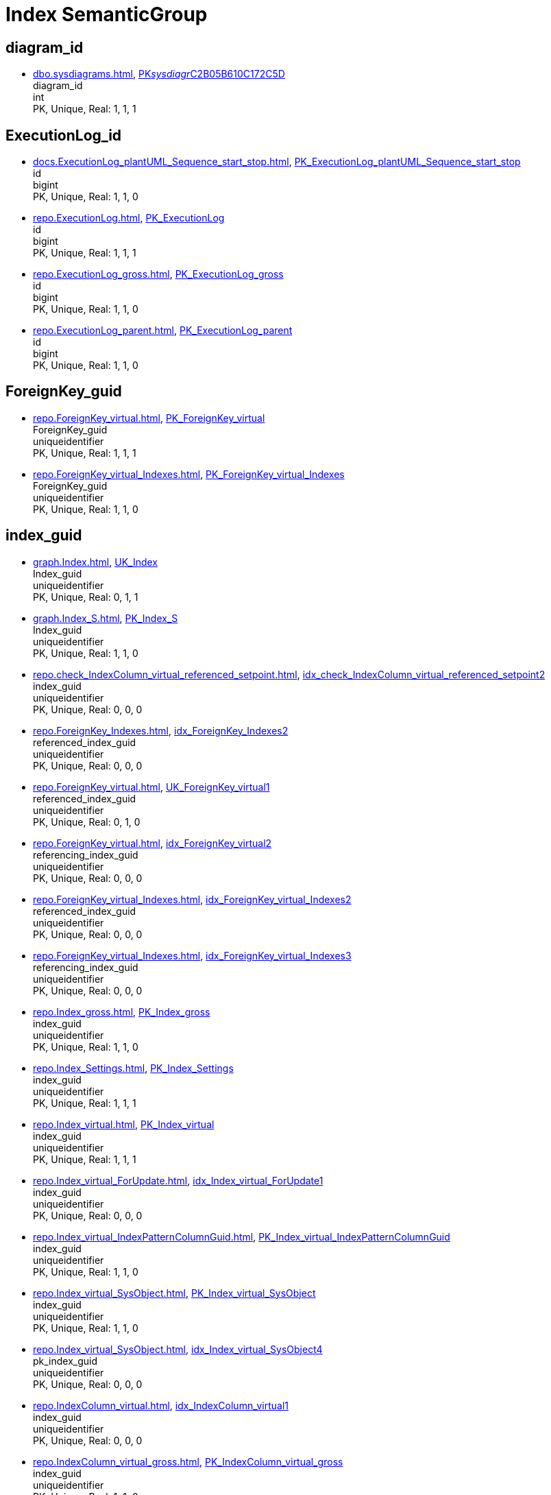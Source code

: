 = Index SemanticGroup

== diagram_id

** xref:dbo.sysdiagrams.adoc[], xref:dbo.sysdiagrams.adoc#index-PK__sysdiagr__C2B05B610C172C5D[PK__sysdiagr__C2B05B610C172C5D] +
diagram_id +
int +
PK, Unique, Real: 1, 1, 1

== ExecutionLog_id

** xref:docs.ExecutionLog_plantUML_Sequence_start_stop.adoc[], xref:docs.ExecutionLog_plantUML_Sequence_start_stop.adoc#index-PK_ExecutionLog_plantUML_Sequence_start_stop[PK_ExecutionLog_plantUML_Sequence_start_stop] +
id +
bigint +
PK, Unique, Real: 1, 1, 0
** xref:repo.ExecutionLog.adoc[], xref:repo.ExecutionLog.adoc#index-PK_ExecutionLog[PK_ExecutionLog] +
id +
bigint +
PK, Unique, Real: 1, 1, 1
** xref:repo.ExecutionLog_gross.adoc[], xref:repo.ExecutionLog_gross.adoc#index-PK_ExecutionLog_gross[PK_ExecutionLog_gross] +
id +
bigint +
PK, Unique, Real: 1, 1, 0
** xref:repo.ExecutionLog_parent.adoc[], xref:repo.ExecutionLog_parent.adoc#index-PK_ExecutionLog_parent[PK_ExecutionLog_parent] +
id +
bigint +
PK, Unique, Real: 1, 1, 0

== ForeignKey_guid

** xref:repo.ForeignKey_virtual.adoc[], xref:repo.ForeignKey_virtual.adoc#index-PK_ForeignKey_virtual[PK_ForeignKey_virtual] +
ForeignKey_guid +
uniqueidentifier +
PK, Unique, Real: 1, 1, 1
** xref:repo.ForeignKey_virtual_Indexes.adoc[], xref:repo.ForeignKey_virtual_Indexes.adoc#index-PK_ForeignKey_virtual_Indexes[PK_ForeignKey_virtual_Indexes] +
ForeignKey_guid +
uniqueidentifier +
PK, Unique, Real: 1, 1, 0

== index_guid

** xref:graph.Index.adoc[], xref:graph.Index.adoc#index-UK_Index[UK_Index] +
Index_guid +
uniqueidentifier +
PK, Unique, Real: 0, 1, 1
** xref:graph.Index_S.adoc[], xref:graph.Index_S.adoc#index-PK_Index_S[PK_Index_S] +
Index_guid +
uniqueidentifier +
PK, Unique, Real: 1, 1, 0
** xref:repo.check_IndexColumn_virtual_referenced_setpoint.adoc[], xref:repo.check_IndexColumn_virtual_referenced_setpoint.adoc#index-idx_check_IndexColumn_virtual_referenced_setpoint__2[idx_check_IndexColumn_virtual_referenced_setpoint__2] +
index_guid +
uniqueidentifier +
PK, Unique, Real: 0, 0, 0
** xref:repo.ForeignKey_Indexes.adoc[], xref:repo.ForeignKey_Indexes.adoc#index-idx_ForeignKey_Indexes__2[idx_ForeignKey_Indexes__2] +
referenced_index_guid +
uniqueidentifier +
PK, Unique, Real: 0, 0, 0
** xref:repo.ForeignKey_virtual.adoc[], xref:repo.ForeignKey_virtual.adoc#index-UK_ForeignKey_virtual__1[UK_ForeignKey_virtual__1] +
referenced_index_guid +
uniqueidentifier +
PK, Unique, Real: 0, 1, 0
** xref:repo.ForeignKey_virtual.adoc[], xref:repo.ForeignKey_virtual.adoc#index-idx_ForeignKey_virtual__2[idx_ForeignKey_virtual__2] +
referencing_index_guid +
uniqueidentifier +
PK, Unique, Real: 0, 0, 0
** xref:repo.ForeignKey_virtual_Indexes.adoc[], xref:repo.ForeignKey_virtual_Indexes.adoc#index-idx_ForeignKey_virtual_Indexes__2[idx_ForeignKey_virtual_Indexes__2] +
referenced_index_guid +
uniqueidentifier +
PK, Unique, Real: 0, 0, 0
** xref:repo.ForeignKey_virtual_Indexes.adoc[], xref:repo.ForeignKey_virtual_Indexes.adoc#index-idx_ForeignKey_virtual_Indexes__3[idx_ForeignKey_virtual_Indexes__3] +
referencing_index_guid +
uniqueidentifier +
PK, Unique, Real: 0, 0, 0
** xref:repo.Index_gross.adoc[], xref:repo.Index_gross.adoc#index-PK_Index_gross[PK_Index_gross] +
index_guid +
uniqueidentifier +
PK, Unique, Real: 1, 1, 0
** xref:repo.Index_Settings.adoc[], xref:repo.Index_Settings.adoc#index-PK_Index_Settings[PK_Index_Settings] +
index_guid +
uniqueidentifier +
PK, Unique, Real: 1, 1, 1
** xref:repo.Index_virtual.adoc[], xref:repo.Index_virtual.adoc#index-PK_Index_virtual[PK_Index_virtual] +
index_guid +
uniqueidentifier +
PK, Unique, Real: 1, 1, 1
** xref:repo.Index_virtual_ForUpdate.adoc[], xref:repo.Index_virtual_ForUpdate.adoc#index-idx_Index_virtual_ForUpdate__1[idx_Index_virtual_ForUpdate__1] +
index_guid +
uniqueidentifier +
PK, Unique, Real: 0, 0, 0
** xref:repo.Index_virtual_IndexPatternColumnGuid.adoc[], xref:repo.Index_virtual_IndexPatternColumnGuid.adoc#index-PK_Index_virtual_IndexPatternColumnGuid[PK_Index_virtual_IndexPatternColumnGuid] +
index_guid +
uniqueidentifier +
PK, Unique, Real: 1, 1, 0
** xref:repo.Index_virtual_SysObject.adoc[], xref:repo.Index_virtual_SysObject.adoc#index-PK_Index_virtual_SysObject[PK_Index_virtual_SysObject] +
index_guid +
uniqueidentifier +
PK, Unique, Real: 1, 1, 0
** xref:repo.Index_virtual_SysObject.adoc[], xref:repo.Index_virtual_SysObject.adoc#index-idx_Index_virtual_SysObject__4[idx_Index_virtual_SysObject__4] +
pk_index_guid +
uniqueidentifier +
PK, Unique, Real: 0, 0, 0
** xref:repo.IndexColumn_virtual.adoc[], xref:repo.IndexColumn_virtual.adoc#index-idx_IndexColumn_virtual__1[idx_IndexColumn_virtual__1] +
index_guid +
uniqueidentifier +
PK, Unique, Real: 0, 0, 0
** xref:repo.IndexColumn_virtual_gross.adoc[], xref:repo.IndexColumn_virtual_gross.adoc#index-PK_IndexColumn_virtual_gross[PK_IndexColumn_virtual_gross] +
index_guid +
uniqueidentifier +
PK, Unique, Real: 1, 1, 0
** xref:repo.IndexColumn_virtual_referenced_setpoint.adoc[], xref:repo.IndexColumn_virtual_referenced_setpoint.adoc#index-idx_IndexColumn_virtual_referenced_setpoint__2[idx_IndexColumn_virtual_referenced_setpoint__2] +
index_guid +
uniqueidentifier +
PK, Unique, Real: 0, 0, 0
** xref:repo.RepoObject.adoc[], xref:repo.RepoObject.adoc#index-idx_RepoObject__1[idx_RepoObject__1] +
pk_index_guid +
uniqueidentifier +
PK, Unique, Real: 0, 0, 0
** xref:repo.RepoObject_gross.adoc[], xref:repo.RepoObject_gross.adoc#index-idx_RepoObject_gross__4[idx_RepoObject_gross__4] +
pk_index_guid +
uniqueidentifier +
PK, Unique, Real: 0, 0, 0
** xref:repo.RepoObjectColumn_gross.adoc[], xref:repo.RepoObjectColumn_gross.adoc#index-idx_RepoObjectColumn_gross__4[idx_RepoObjectColumn_gross__4] +
pk_index_guid +
uniqueidentifier +
PK, Unique, Real: 0, 0, 0

== index_guid,index_column_id

** xref:repo.IndexColumn_virtual.adoc[], xref:repo.IndexColumn_virtual.adoc#index-PK_IndexColumn_unique[PK_IndexColumn_unique] +
index_guid,index_column_id +
uniqueidentifier,int +
PK, Unique, Real: 1, 1, 1
** xref:repo.IndexColumn_virtual_gross.adoc[], xref:repo.IndexColumn_virtual_gross.adoc#index-idx_IndexColumn_virtual_gross__2[idx_IndexColumn_virtual_gross__2] +
index_guid,index_column_id +
uniqueidentifier,int +
PK, Unique, Real: 0, 0, 0

== InheritanceType

** xref:config.InheritanceType.adoc[], xref:config.InheritanceType.adoc#index-PK_InheritanceType[PK_InheritanceType] +
InheritanceType +
int +
PK, Unique, Real: 1, 1, 0

== join_type

** xref:config.join_type.adoc[], xref:config.join_type.adoc#index-PK_join_type[PK_join_type] +
join_type +
varchar(16) +
PK, Unique, Real: 1, 1, 0
** xref:repo.RepoObject_SqlModules_41_from.adoc[], xref:repo.RepoObject_SqlModules_41_from.adoc#index-idx_RepoObject_SqlModules_41_from__1[idx_RepoObject_SqlModules_41_from__1] +
join_type +
varchar(16) +
PK, Unique, Real: 0, 0, 0
** xref:repo.RepoObject_SqlModules_41_from_T.adoc[], xref:repo.RepoObject_SqlModules_41_from_T.adoc#index-idx_RepoObject_SqlModules_41_from_T__1[idx_RepoObject_SqlModules_41_from_T__1] +
join_type +
varchar(16) +
PK, Unique, Real: 0, 0, 0

== object_type

** xref:docs.AntoraNavListRepoObject_by_type.adoc[], xref:docs.AntoraNavListRepoObject_by_type.adoc#index-PK_AntoraNavListRepoObject_by_type[PK_AntoraNavListRepoObject_by_type] +
type +
char(2) +
PK, Unique, Real: 1, 1, 0
** xref:config.type.adoc[], xref:config.type.adoc#index-PK_type[PK_type] +
type +
nvarchar(128) +
PK, Unique, Real: 1, 1, 0
** xref:config.type_level1type_level2type.adoc[], xref:config.type_level1type_level2type.adoc#index-PK_type_level1type_level2type[PK_type_level1type_level2type] +
type +
nvarchar(128) +
PK, Unique, Real: 1, 1, 0

== PK_Parameter

** xref:repo.Parameter.adoc[], xref:repo.Parameter.adoc#index-PK_Parameter[PK_Parameter] +
Parameter_name,sub_Parameter +
varchar(100),nvarchar(128) +
PK, Unique, Real: 1, 1, 1
** xref:config.Parameter_default.adoc[], xref:config.Parameter_default.adoc#index-PK_Parameter_default[PK_Parameter_default] +
Parameter_name,sub_Parameter +
varchar(52),nvarchar(26) +
PK, Unique, Real: 1, 1, 0

== PK_ProcedureInstance

** xref:graph.ProcedureInstance.adoc[], xref:graph.ProcedureInstance.adoc#index-UK_ProcedureInstance[UK_ProcedureInstance] +
Procedure_RepoObject_guid,Instance +
uniqueidentifier,varchar(500) +
PK, Unique, Real: 0, 1, 1
** xref:graph.ProcedureInstance_S.adoc[], xref:graph.ProcedureInstance_S.adoc#index-PK_ProcedureInstance_S[PK_ProcedureInstance_S] +
Procedure_RepoObject_guid,Instance +
uniqueidentifier,varchar(500) +
PK, Unique, Real: 1, 1, 0
** xref:repo.ProcedureInstance.adoc[], xref:repo.ProcedureInstance.adoc#index-UK_ProcedureInstance[UK_ProcedureInstance] +
Procedure_RepoObject_guid,Instance +
uniqueidentifier,varchar(500) +
PK, Unique, Real: 0, 1, 1

== ProcedureInstance_id

** xref:repo.ProcedureInstance.adoc[], xref:repo.ProcedureInstance.adoc#index-PK_ProcedureInstance[PK_ProcedureInstance] +
id +
int +
PK, Unique, Real: 1, 1, 1
** xref:repo.ProcedureInstanceDependency.adoc[], xref:repo.ProcedureInstanceDependency.adoc#index-idx_ProcedureInstanceDependency__1[idx_ProcedureInstanceDependency__1] +
referenced_id +
int +
PK, Unique, Real: 0, 0, 0
** xref:repo.ProcedureInstanceDependency.adoc[], xref:repo.ProcedureInstanceDependency.adoc#index-idx_ProcedureInstanceDependency__2[idx_ProcedureInstanceDependency__2] +
referencing_id +
int +
PK, Unique, Real: 0, 0, 0
** xref:repo.ProcedureInstanceDependency_gross.adoc[], xref:repo.ProcedureInstanceDependency_gross.adoc#index-idx_ProcedureInstanceDependency_gross__3[idx_ProcedureInstanceDependency_gross__3] +
referenced_id +
int +
PK, Unique, Real: 0, 0, 0
** xref:repo.ProcedureInstanceDependency_gross.adoc[], xref:repo.ProcedureInstanceDependency_gross.adoc#index-idx_ProcedureInstanceDependency_gross__4[idx_ProcedureInstanceDependency_gross__4] +
referencing_id +
int +
PK, Unique, Real: 0, 0, 0
** xref:repo.WorkflowStep.adoc[], xref:repo.WorkflowStep.adoc#index-idx_WorkflowStep__1[idx_WorkflowStep__1] +
ProcedureInstance_id +
int +
PK, Unique, Real: 0, 0, 0

== ProcedureInstanceDependency_id

** xref:repo.ProcedureInstanceDependency.adoc[], xref:repo.ProcedureInstanceDependency.adoc#index-PK_ProcedureInstanceDependency[PK_ProcedureInstanceDependency] +
id +
int +
PK, Unique, Real: 1, 1, 1
** xref:repo.ProcedureInstanceDependency_gross.adoc[], xref:repo.ProcedureInstanceDependency_gross.adoc#index-PK_ProcedureInstanceDependency_gross[PK_ProcedureInstanceDependency_gross] +
id +
int +
PK, Unique, Real: 1, 1, 0

== RepoObject_guid

** xref:docs.RepoObject_Adoc.adoc[], xref:docs.RepoObject_Adoc.adoc#index-PK_RepoObject_Adoc[PK_RepoObject_Adoc] +
RepoObject_guid +
uniqueidentifier +
PK, Unique, Real: 1, 1, 0
** xref:docs.RepoObject_Adoc_T.adoc[], xref:docs.RepoObject_Adoc_T.adoc#index-PK_RepoObject_Adoc_T[PK_RepoObject_Adoc_T] +
RepoObject_guid +
uniqueidentifier +
PK, Unique, Real: 1, 1, 0
** xref:docs.RepoObject_OutputFilter.adoc[], xref:docs.RepoObject_OutputFilter.adoc#index-PK_RepoObject_OutputFilter[PK_RepoObject_OutputFilter] +
RepoObject_guid +
uniqueidentifier +
PK, Unique, Real: 1, 1, 0
** xref:docs.RepoObject_Plantuml.adoc[], xref:docs.RepoObject_Plantuml.adoc#index-PK_RepoObject_Plantuml[PK_RepoObject_Plantuml] +
RepoObject_guid +
uniqueidentifier +
PK, Unique, Real: 1, 1, 0
** xref:docs.RepoObject_Plantuml_ColRefList.adoc[], xref:docs.RepoObject_Plantuml_ColRefList.adoc#index-PK_RepoObject_Plantuml_ColRefList[PK_RepoObject_Plantuml_ColRefList] +
RepoObject_guid +
uniqueidentifier +
PK, Unique, Real: 1, 1, 0
** xref:docs.RepoObject_Plantuml_Entity.adoc[], xref:docs.RepoObject_Plantuml_Entity.adoc#index-PK_RepoObject_Plantuml_Entity[PK_RepoObject_Plantuml_Entity] +
RepoObject_guid +
uniqueidentifier +
PK, Unique, Real: 1, 1, 0
** xref:docs.RepoObject_Plantuml_Entity_T.adoc[], xref:docs.RepoObject_Plantuml_Entity_T.adoc#index-PK_RepoObject_Plantuml_Entity_T[PK_RepoObject_Plantuml_Entity_T] +
RepoObject_guid +
uniqueidentifier +
PK, Unique, Real: 1, 1, 0
** xref:docs.RepoObject_Plantuml_ObjectRefList.adoc[], xref:docs.RepoObject_Plantuml_ObjectRefList.adoc#index-PK_RepoObject_Plantuml_ObjectRefList[PK_RepoObject_Plantuml_ObjectRefList] +
RepoObject_guid +
uniqueidentifier +
PK, Unique, Real: 1, 1, 0
** xref:docs.RepoObject_Plantuml_T.adoc[], xref:docs.RepoObject_Plantuml_T.adoc#index-PK_RepoObject_Plantuml_T[PK_RepoObject_Plantuml_T] +
RepoObject_guid +
uniqueidentifier +
PK, Unique, Real: 1, 1, 0
** xref:docs.visjs_nodelist_object_test01.adoc[], xref:docs.visjs_nodelist_object_test01.adoc#index-idx_visjs_nodelist_object_test01__1[idx_visjs_nodelist_object_test01__1] +
RepoObject_guid +
uniqueidentifier +
PK, Unique, Real: 0, 0, 0
** xref:graph.ProcedureInstance.adoc[], xref:graph.ProcedureInstance.adoc#index-idx_ProcedureInstance__1[idx_ProcedureInstance__1] +
Procedure_RepoObject_guid +
uniqueidentifier +
PK, Unique, Real: 0, 0, 0
** xref:graph.ProcedureInstance_S.adoc[], xref:graph.ProcedureInstance_S.adoc#index-idx_ProcedureInstance_S__2[idx_ProcedureInstance_S__2] +
Procedure_RepoObject_guid +
uniqueidentifier +
PK, Unique, Real: 0, 0, 0
** xref:graph.RepoObject.adoc[], xref:graph.RepoObject.adoc#index-UK_RepoObject[UK_RepoObject] +
RepoObject_guid +
uniqueidentifier +
PK, Unique, Real: 0, 1, 1
** xref:graph.RepoObject_S.adoc[], xref:graph.RepoObject_S.adoc#index-PK_RepoObject_S[PK_RepoObject_S] +
RepoObject_guid +
uniqueidentifier +
PK, Unique, Real: 1, 1, 0
** xref:graph.RepoObjectColumn.adoc[], xref:graph.RepoObjectColumn.adoc#index-idx_RepoObjectColumn__2[idx_RepoObjectColumn__2] +
RepoObject_guid +
uniqueidentifier +
PK, Unique, Real: 0, 0, 0
** xref:graph.RepoObjectColumn_S.adoc[], xref:graph.RepoObjectColumn_S.adoc#index-idx_RepoObjectColumn_S__3[idx_RepoObjectColumn_S__3] +
RepoObject_guid +
uniqueidentifier +
PK, Unique, Real: 0, 0, 0
** xref:repo.ExtendedProperty_Repo2Sys_level1.adoc[], xref:repo.ExtendedProperty_Repo2Sys_level1.adoc#index-idx_ExtendedProperty_Repo2Sys_level1__4[idx_ExtendedProperty_Repo2Sys_level1__4] +
RepoObject_guid +
uniqueidentifier +
PK, Unique, Real: 0, 0, 0
** xref:repo.ExtendedProperty_Repo2Sys_level2_RepoObject.adoc[], xref:repo.ExtendedProperty_Repo2Sys_level2_RepoObject.adoc#index-idx_ExtendedProperty_Repo2Sys_level2_RepoObject__6[idx_ExtendedProperty_Repo2Sys_level2_RepoObject__6] +
RepoObject_guid +
uniqueidentifier +
PK, Unique, Real: 0, 0, 0
** xref:repo.ExtendedProperty_Repo2Sys_level2_RepoObject.adoc[], xref:repo.ExtendedProperty_Repo2Sys_level2_RepoObject.adoc#index-idx_ExtendedProperty_Repo2Sys_level2_RepoObject__2[idx_ExtendedProperty_Repo2Sys_level2_RepoObject__2] +
parent_RepoObject_guid +
uniqueidentifier +
PK, Unique, Real: 0, 0, 0
** xref:repo.ExtendedProperty_Repo2Sys_level2_RepoObjectColumn.adoc[], xref:repo.ExtendedProperty_Repo2Sys_level2_RepoObjectColumn.adoc#index-idx_ExtendedProperty_Repo2Sys_level2_RepoObjectColumn__2[idx_ExtendedProperty_Repo2Sys_level2_RepoObjectColumn__2] +
parent_RepoObject_guid +
uniqueidentifier +
PK, Unique, Real: 0, 0, 0
** xref:repo.ForeignKey_IndexPattern.adoc[], xref:repo.ForeignKey_IndexPattern.adoc#index-idx_ForeignKey_IndexPattern__2[idx_ForeignKey_IndexPattern__2] +
ForeignKey_guid +
uniqueidentifier +
PK, Unique, Real: 0, 0, 0
** xref:repo.GeneratorUsp_SqlUsp.adoc[], xref:repo.GeneratorUsp_SqlUsp.adoc#index-idx_GeneratorUsp_SqlUsp__3[idx_GeneratorUsp_SqlUsp__3] +
RepoObject_guid +
uniqueidentifier +
PK, Unique, Real: 0, 0, 0
** xref:repo.Index_unique_IndexPatternColumnGuid.adoc[], xref:repo.Index_unique_IndexPatternColumnGuid.adoc#index-PK_Index_unique_IndexPatternColumnGuid[PK_Index_unique_IndexPatternColumnGuid] +
index_guid +
uniqueidentifier +
PK, Unique, Real: 1, 1, 0
** xref:repo.Index_virtual.adoc[], xref:repo.Index_virtual.adoc#index-idx_Index_virtual__1[idx_Index_virtual__1] +
parent_RepoObject_guid +
uniqueidentifier +
PK, Unique, Real: 0, 0, 0
** xref:repo.Index_virtual_ForUpdate.adoc[], xref:repo.Index_virtual_ForUpdate.adoc#index-idx_Index_virtual_ForUpdate__2[idx_Index_virtual_ForUpdate__2] +
parent_RepoObject_guid +
uniqueidentifier +
PK, Unique, Real: 0, 0, 0
** xref:repo.Index_virtual_SysObject.adoc[], xref:repo.Index_virtual_SysObject.adoc#index-idx_Index_virtual_SysObject__2[idx_Index_virtual_SysObject__2] +
parent_RepoObject_guid +
uniqueidentifier +
PK, Unique, Real: 0, 0, 0
** xref:repo.IndexColumn_virtual_gross.adoc[], xref:repo.IndexColumn_virtual_gross.adoc#index-idx_IndexColumn_virtual_gross__1[idx_IndexColumn_virtual_gross__1] +
parent_RepoObject_guid +
uniqueidentifier +
PK, Unique, Real: 0, 0, 0
** xref:repo.ProcedureInstance.adoc[], xref:repo.ProcedureInstance.adoc#index-idx_ProcedureInstance__1[idx_ProcedureInstance__1] +
Procedure_RepoObject_guid +
uniqueidentifier +
PK, Unique, Real: 0, 0, 0
** xref:repo.RepoObject.adoc[], xref:repo.RepoObject.adoc#index-PK_RepoObject[PK_RepoObject] +
RepoObject_guid +
uniqueidentifier +
PK, Unique, Real: 1, 1, 1
** xref:repo.RepoObject_gross.adoc[], xref:repo.RepoObject_gross.adoc#index-PK_RepoObject_gross[PK_RepoObject_gross] +
RepoObject_guid +
uniqueidentifier +
PK, Unique, Real: 1, 1, 0
** xref:repo.RepoObject_persistence.adoc[], xref:repo.RepoObject_persistence.adoc#index-PK_RepoObject_persistence[PK_RepoObject_persistence] +
target_RepoObject_guid +
uniqueidentifier +
PK, Unique, Real: 1, 1, 1
** xref:repo.RepoObject_persistence_column.adoc[], xref:repo.RepoObject_persistence_column.adoc#index-PK_RepoObject_persistence_column[PK_RepoObject_persistence_column] +
target_RepoObject_guid +
uniqueidentifier +
PK, Unique, Real: 1, 1, 0
** xref:repo.RepoObject_persistence_ForInput.adoc[], xref:repo.RepoObject_persistence_ForInput.adoc#index-PK_RepoObject_persistence_ForInput[PK_RepoObject_persistence_ForInput] +
target_RepoObject_guid +
uniqueidentifier +
PK, Unique, Real: 1, 1, 0
** xref:repo.RepoObject_persistence_ObjectNames.adoc[], xref:repo.RepoObject_persistence_ObjectNames.adoc#index-PK_RepoObject_persistence_ObjectNames[PK_RepoObject_persistence_ObjectNames] +
target_RepoObject_guid +
uniqueidentifier +
PK, Unique, Real: 1, 1, 0
** xref:repo.RepoObject_QueryPlan.adoc[], xref:repo.RepoObject_QueryPlan.adoc#index-PK_RepoObject_QueryPlan[PK_RepoObject_QueryPlan] +
RepoObject_guid +
uniqueidentifier +
PK, Unique, Real: 1, 1, 1
** xref:repo.RepoObject_reference_persistence.adoc[], xref:repo.RepoObject_reference_persistence.adoc#index-idx_RepoObject_reference_persistence__3[idx_RepoObject_reference_persistence__3] +
referencing_RepoObject_guid +
uniqueidentifier +
PK, Unique, Real: 0, 0, 0
** xref:repo.RepoObject_RequiredRepoObjectMerge.adoc[], xref:repo.RepoObject_RequiredRepoObjectMerge.adoc#index-PK_RepoObject_RequiredRepoObjectMerge[PK_RepoObject_RequiredRepoObjectMerge] +
RepoObject_guid +
uniqueidentifier +
PK, Unique, Real: 1, 1, 0
** xref:repo.RepoObject_SqlModules.adoc[], xref:repo.RepoObject_SqlModules.adoc#index-PK_RepoObject_SqlModules[PK_RepoObject_SqlModules] +
RepoObject_guid +
uniqueidentifier +
PK, Unique, Real: 1, 1, 1
** xref:repo.RepoObject_SqlModules_10_statement.adoc[], xref:repo.RepoObject_SqlModules_10_statement.adoc#index-PK_RepoObject_SqlModules_10_statement[PK_RepoObject_SqlModules_10_statement] +
RepoObject_guid +
uniqueidentifier +
PK, Unique, Real: 1, 1, 0
** xref:repo.RepoObject_SqlModules_20_statement_children.adoc[], xref:repo.RepoObject_SqlModules_20_statement_children.adoc#index-idx_RepoObject_SqlModules_20_statement_children__2[idx_RepoObject_SqlModules_20_statement_children__2] +
RepoObject_guid +
uniqueidentifier +
PK, Unique, Real: 0, 0, 0
** xref:repo.RepoObject_SqlModules_21_statement_children_helper.adoc[], xref:repo.RepoObject_SqlModules_21_statement_children_helper.adoc#index-idx_RepoObject_SqlModules_21_statement_children_helper__2[idx_RepoObject_SqlModules_21_statement_children_helper__2] +
RepoObject_guid +
uniqueidentifier +
PK, Unique, Real: 0, 0, 0
** xref:repo.RepoObject_SqlModules_22_identifier_alias_AS.adoc[], xref:repo.RepoObject_SqlModules_22_identifier_alias_AS.adoc#index-idx_RepoObject_SqlModules_22_identifier_alias_AS__3[idx_RepoObject_SqlModules_22_identifier_alias_AS__3] +
RepoObject_guid +
uniqueidentifier +
PK, Unique, Real: 0, 0, 0
** xref:repo.RepoObject_SqlModules_23_normalized_wo_nolock.adoc[], xref:repo.RepoObject_SqlModules_23_normalized_wo_nolock.adoc#index-idx_RepoObject_SqlModules_23_normalized_wo_nolock__2[idx_RepoObject_SqlModules_23_normalized_wo_nolock__2] +
RepoObject_guid +
uniqueidentifier +
PK, Unique, Real: 0, 0, 0
** xref:repo.RepoObject_SqlModules_24_IdentifierList_children.adoc[], xref:repo.RepoObject_SqlModules_24_IdentifierList_children.adoc#index-idx_RepoObject_SqlModules_24_IdentifierList_children__3[idx_RepoObject_SqlModules_24_IdentifierList_children__3] +
RepoObject_guid +
uniqueidentifier +
PK, Unique, Real: 0, 0, 0
** xref:repo.RepoObject_SqlModules_25_IdentifierList_children_IdentifierSplit.adoc[], xref:repo.RepoObject_SqlModules_25_IdentifierList_children_IdentifierSplit.adoc#index-idx_RepoObject_SqlModules_25_IdentifierList_children_IdentifierSplit__3[idx_RepoObject_SqlModules_25_IdentifierList_children_IdentifierSplit__3] +
RepoObject_guid +
uniqueidentifier +
PK, Unique, Real: 0, 0, 0
** xref:repo.RepoObject_SqlModules_26_IdentifierList_children_IdentifierSplit_QuoteName.adoc[], xref:repo.RepoObject_SqlModules_26_IdentifierList_children_IdentifierSplit_QuoteName.adoc#index-idx_RepoObject_SqlModules_26_IdentifierList_children_IdentifierSplit_QuoteName__3[idx_RepoObject_SqlModules_26_IdentifierList_children_IdentifierSplit_QuoteName__3] +
RepoObject_guid +
uniqueidentifier +
PK, Unique, Real: 0, 0, 0
** xref:repo.RepoObject_SqlModules_39_object.adoc[], xref:repo.RepoObject_SqlModules_39_object.adoc#index-PK_RepoObject_SqlModules_39_object[PK_RepoObject_SqlModules_39_object] +
RepoObject_guid +
uniqueidentifier +
PK, Unique, Real: 1, 1, 0
** xref:repo.RepoObject_SqlModules_41_from.adoc[], xref:repo.RepoObject_SqlModules_41_from.adoc#index-idx_RepoObject_SqlModules_41_from__3[idx_RepoObject_SqlModules_41_from__3] +
RepoObject_guid +
uniqueidentifier +
PK, Unique, Real: 0, 0, 0
** xref:repo.RepoObject_SqlModules_41_from_T.adoc[], xref:repo.RepoObject_SqlModules_41_from_T.adoc#index-idx_RepoObject_SqlModules_41_from_T__3[idx_RepoObject_SqlModules_41_from_T__3] +
RepoObject_guid +
uniqueidentifier +
PK, Unique, Real: 0, 0, 0
** xref:repo.RepoObject_SqlModules_42_from_Identifier.adoc[], xref:repo.RepoObject_SqlModules_42_from_Identifier.adoc#index-idx_RepoObject_SqlModules_42_from_Identifier__2[idx_RepoObject_SqlModules_42_from_Identifier__2] +
RepoObject_guid +
uniqueidentifier +
PK, Unique, Real: 0, 0, 0
** xref:repo.RepoObject_SqlModules_43_from_Identifier.adoc[], xref:repo.RepoObject_SqlModules_43_from_Identifier.adoc#index-idx_RepoObject_SqlModules_43_from_Identifier__2[idx_RepoObject_SqlModules_43_from_Identifier__2] +
RepoObject_guid +
uniqueidentifier +
PK, Unique, Real: 0, 0, 0
** xref:repo.RepoObject_SqlModules_44_from_Identifier_QuoteName.adoc[], xref:repo.RepoObject_SqlModules_44_from_Identifier_QuoteName.adoc#index-idx_RepoObject_SqlModules_44_from_Identifier_QuoteName__2[idx_RepoObject_SqlModules_44_from_Identifier_QuoteName__2] +
RepoObject_guid +
uniqueidentifier +
PK, Unique, Real: 0, 0, 0
** xref:repo.RepoObject_SqlModules_51_Identitfier.adoc[], xref:repo.RepoObject_SqlModules_51_Identitfier.adoc#index-idx_RepoObject_SqlModules_51_Identitfier__2[idx_RepoObject_SqlModules_51_Identitfier__2] +
RepoObject_guid +
uniqueidentifier +
PK, Unique, Real: 0, 0, 0
** xref:repo.RepoObject_SqlModules_52_Identitfier_QuoteName.adoc[], xref:repo.RepoObject_SqlModules_52_Identitfier_QuoteName.adoc#index-idx_RepoObject_SqlModules_52_Identitfier_QuoteName__2[idx_RepoObject_SqlModules_52_Identitfier_QuoteName__2] +
RepoObject_guid +
uniqueidentifier +
PK, Unique, Real: 0, 0, 0
** xref:repo.RepoObject_SqlModules_71_reference_ExpliciteTableAlias.adoc[], xref:repo.RepoObject_SqlModules_71_reference_ExpliciteTableAlias.adoc#index-idx_RepoObject_SqlModules_71_reference_ExpliciteTableAlias__1[idx_RepoObject_SqlModules_71_reference_ExpliciteTableAlias__1] +
source_RepoObject_guid +
uniqueidentifier +
PK, Unique, Real: 0, 0, 0
** xref:repo.RepoObject_SqlModules_72_reference_NoTableAlias.adoc[], xref:repo.RepoObject_SqlModules_72_reference_NoTableAlias.adoc#index-idx_RepoObject_SqlModules_72_reference_NoTableAlias__1[idx_RepoObject_SqlModules_72_reference_NoTableAlias__1] +
source_RepoObject_guid +
uniqueidentifier +
PK, Unique, Real: 0, 0, 0
** xref:repo.RepoObject_SqlModules_Identitfier.adoc[], xref:repo.RepoObject_SqlModules_Identitfier.adoc#index-idx_RepoObject_SqlModules_Identitfier__2[idx_RepoObject_SqlModules_Identitfier__2] +
RepoObject_guid +
uniqueidentifier +
PK, Unique, Real: 0, 0, 0
** xref:repo.RepoObject_SqlModules_Repo_Sys.adoc[], xref:repo.RepoObject_SqlModules_Repo_Sys.adoc#index-idx_RepoObject_SqlModules_Repo_Sys__1[idx_RepoObject_SqlModules_Repo_Sys__1] +
RepoObject_guid +
uniqueidentifier +
PK, Unique, Real: 0, 0, 0
** xref:repo.RepoObjectColumn.adoc[], xref:repo.RepoObjectColumn.adoc#index-idx_RepoObjectColumn__1[idx_RepoObjectColumn__1] +
RepoObject_guid +
uniqueidentifier +
PK, Unique, Real: 0, 0, 0
** xref:repo.RepoObjectColumn_gross.adoc[], xref:repo.RepoObjectColumn_gross.adoc#index-idx_RepoObjectColumn_gross__8[idx_RepoObjectColumn_gross__8] +
RepoObject_guid +
uniqueidentifier +
PK, Unique, Real: 0, 0, 0
** xref:repo.RepoObjectColumn_MissingSource_TypeV.adoc[], xref:repo.RepoObjectColumn_MissingSource_TypeV.adoc#index-idx_RepoObjectColumn_MissingSource_TypeV__4[idx_RepoObjectColumn_MissingSource_TypeV__4] +
RepoObject_guid +
uniqueidentifier +
PK, Unique, Real: 0, 0, 0
** xref:repo.RepoObjectColumn_reference_Persistence.adoc[], xref:repo.RepoObjectColumn_reference_Persistence.adoc#index-idx_RepoObjectColumn_reference_Persistence__2[idx_RepoObjectColumn_reference_Persistence__2] +
referencing_RepoObject_guid +
uniqueidentifier +
PK, Unique, Real: 0, 0, 0
** xref:repo.RepoObjectProperty.adoc[], xref:repo.RepoObjectProperty.adoc#index-idx_RepoObjectProperty__1[idx_RepoObjectProperty__1] +
RepoObject_guid +
uniqueidentifier +
PK, Unique, Real: 0, 0, 0
** xref:repo.RepoObjectProperty_cross.adoc[], xref:repo.RepoObjectProperty_cross.adoc#index-idx_RepoObjectProperty_cross__2[idx_RepoObjectProperty_cross__2] +
RepoObject_guid +
uniqueidentifier +
PK, Unique, Real: 0, 0, 0
** xref:repo.RepoObjectProperty_from_sql_modules_definition.adoc[], xref:repo.RepoObjectProperty_from_sql_modules_definition.adoc#index-idx_RepoObjectProperty_from_sql_modules_definition__1[idx_RepoObjectProperty_from_sql_modules_definition__1] +
RepoObject_guid +
uniqueidentifier +
PK, Unique, Real: 0, 0, 0
** xref:repo.RepoObjectProperty_InheritanceType_InheritanceDefinition.adoc[], xref:repo.RepoObjectProperty_InheritanceType_InheritanceDefinition.adoc#index-idx_RepoObjectProperty_InheritanceType_InheritanceDefinition__3[idx_RepoObjectProperty_InheritanceType_InheritanceDefinition__3] +
RepoObject_guid +
uniqueidentifier +
PK, Unique, Real: 0, 0, 0
** xref:repo.RepoObjectProperty_InheritanceType_resulting_InheritanceDefinition.adoc[], xref:repo.RepoObjectProperty_InheritanceType_resulting_InheritanceDefinition.adoc#index-idx_RepoObjectProperty_InheritanceType_resulting_InheritanceDefinition__3[idx_RepoObjectProperty_InheritanceType_resulting_InheritanceDefinition__3] +
RepoObject_guid +
uniqueidentifier +
PK, Unique, Real: 0, 0, 0
** xref:repo.RepoObjectProperty_sys_repo.adoc[], xref:repo.RepoObjectProperty_sys_repo.adoc#index-idx_RepoObjectProperty_sys_repo__1[idx_RepoObjectProperty_sys_repo__1] +
RepoObject_guid +
uniqueidentifier +
PK, Unique, Real: 0, 0, 0
** xref:repo.RepoObjectSource_FirstResultSet.adoc[], xref:repo.RepoObjectSource_FirstResultSet.adoc#index-idx_RepoObjectSource_FirstResultSet__1[idx_RepoObjectSource_FirstResultSet__1] +
RepoObject_guid +
uniqueidentifier +
PK, Unique, Real: 0, 0, 0
** xref:repo.RepoObjectSource_QueryPlan.adoc[], xref:repo.RepoObjectSource_QueryPlan.adoc#index-idx_RepoObjectSource_QueryPlan__1[idx_RepoObjectSource_QueryPlan__1] +
RepoObject_guid +
uniqueidentifier +
PK, Unique, Real: 0, 0, 0
** xref:repo.SysColumn_RepoObjectColumn_via_guid.adoc[], xref:repo.SysColumn_RepoObjectColumn_via_guid.adoc#index-idx_SysColumn_RepoObjectColumn_via_guid__4[idx_SysColumn_RepoObjectColumn_via_guid__4] +
RepoObject_guid +
uniqueidentifier +
PK, Unique, Real: 0, 0, 0
** xref:repo.SysColumn_RepoObjectColumn_via_name.adoc[], xref:repo.SysColumn_RepoObjectColumn_via_name.adoc#index-idx_SysColumn_RepoObjectColumn_via_name__4[idx_SysColumn_RepoObjectColumn_via_name__4] +
RepoObject_guid +
uniqueidentifier +
PK, Unique, Real: 0, 0, 0
** xref:repo.SysObject_RepoObject_via_guid.adoc[], xref:repo.SysObject_RepoObject_via_guid.adoc#index-idx_SysObject_RepoObject_via_guid__1[idx_SysObject_RepoObject_via_guid__1] +
RepoObject_guid +
uniqueidentifier +
PK, Unique, Real: 0, 0, 0
** xref:repo.SysObject_RepoObject_via_name.adoc[], xref:repo.SysObject_RepoObject_via_name.adoc#index-idx_SysObject_RepoObject_via_name__1[idx_SysObject_RepoObject_via_name__1] +
RepoObject_guid +
uniqueidentifier +
PK, Unique, Real: 0, 0, 0
** xref:repo_sys.ForeignKey.adoc[], xref:repo_sys.ForeignKey.adoc#index-idx_ForeignKey__1[idx_ForeignKey__1] +
ForeignKey_guid +
uniqueidentifier +
PK, Unique, Real: 0, 0, 0
** xref:repo_sys.ForeignKeyColumn.adoc[], xref:repo_sys.ForeignKeyColumn.adoc#index-idx_ForeignKeyColumn__1[idx_ForeignKeyColumn__1] +
ForeignKey_guid +
uniqueidentifier +
PK, Unique, Real: 0, 0, 0
** xref:repo_sys.Index_unique.adoc[], xref:repo_sys.Index_unique.adoc#index-idx_Index_unique__1[idx_Index_unique__1] +
index_guid +
uniqueidentifier +
PK, Unique, Real: 0, 0, 0
** xref:repo_sys.IndexColumn_unique.adoc[], xref:repo_sys.IndexColumn_unique.adoc#index-idx_IndexColumn_unique__3[idx_IndexColumn_unique__3] +
index_guid +
uniqueidentifier +
PK, Unique, Real: 0, 0, 0
** xref:repo_sys.RepoObjectReferenced.adoc[], xref:repo_sys.RepoObjectReferenced.adoc#index-idx_RepoObjectReferenced__1[idx_RepoObjectReferenced__1] +
RepoObject_guid +
uniqueidentifier +
PK, Unique, Real: 0, 0, 0
** xref:repo_sys.RepoObjectReferencing.adoc[], xref:repo_sys.RepoObjectReferencing.adoc#index-idx_RepoObjectReferencing__1[idx_RepoObjectReferencing__1] +
RepoObject_guid +
uniqueidentifier +
PK, Unique, Real: 0, 0, 0

== RepoObject_guid,Column_name

** xref:graph.RepoObjectColumn.adoc[], xref:graph.RepoObjectColumn.adoc#index-idx_RepoObjectColumn__1[idx_RepoObjectColumn__1] +
RepoObject_guid,RepoObjectColumn_name +
uniqueidentifier,nvarchar(128) +
PK, Unique, Real: 0, 0, 0
** xref:graph.RepoObjectColumn_S.adoc[], xref:graph.RepoObjectColumn_S.adoc#index-idx_RepoObjectColumn_S__2[idx_RepoObjectColumn_S__2] +
RepoObject_guid,RepoObjectColumn_name +
uniqueidentifier,nvarchar(128) +
PK, Unique, Real: 0, 0, 0
** xref:repo.RepoObjectColumn.adoc[], xref:repo.RepoObjectColumn.adoc#index-UK_RepoObjectColumn__RepoNames[UK_RepoObjectColumn__RepoNames] +
RepoObject_guid,RepoObjectColumn_name +
uniqueidentifier,nvarchar(128) +
PK, Unique, Real: 0, 1, 1
** xref:repo.RepoObjectColumn_gross.adoc[], xref:repo.RepoObjectColumn_gross.adoc#index-idx_RepoObjectColumn_gross__7[idx_RepoObjectColumn_gross__7] +
RepoObject_guid,RepoObjectColumn_name +
uniqueidentifier,nvarchar(128) +
PK, Unique, Real: 0, 0, 0
** xref:repo.RepoObjectColumn_MissingSource_TypeV.adoc[], xref:repo.RepoObjectColumn_MissingSource_TypeV.adoc#index-idx_RepoObjectColumn_MissingSource_TypeV__3[idx_RepoObjectColumn_MissingSource_TypeV__3] +
RepoObject_guid,RepoObjectColumn_name +
uniqueidentifier,nvarchar(128) +
PK, Unique, Real: 0, 0, 0
** xref:repo.SysColumn_RepoObjectColumn_via_guid.adoc[], xref:repo.SysColumn_RepoObjectColumn_via_guid.adoc#index-idx_SysColumn_RepoObjectColumn_via_guid__3[idx_SysColumn_RepoObjectColumn_via_guid__3] +
RepoObject_guid,RepoObjectColumn_name +
uniqueidentifier,nvarchar(128) +
PK, Unique, Real: 0, 0, 0
** xref:repo.SysColumn_RepoObjectColumn_via_name.adoc[], xref:repo.SysColumn_RepoObjectColumn_via_name.adoc#index-idx_SysColumn_RepoObjectColumn_via_name__3[idx_SysColumn_RepoObjectColumn_via_name__3] +
RepoObject_guid,RepoObjectColumn_name +
uniqueidentifier,nvarchar(128) +
PK, Unique, Real: 0, 0, 0

== RepoObject_guid,column_ordinal

** xref:repo.RepoObjectSource_FirstResultSet.adoc[], xref:repo.RepoObjectSource_FirstResultSet.adoc#index-PK_RepoObjectSource_FirstResultSet[PK_RepoObjectSource_FirstResultSet] +
RepoObject_guid,column_ordinal +
uniqueidentifier,int +
PK, Unique, Real: 1, 1, 1

== RepoObject_guid,property_name

** xref:repo.ExtendedProperty_Repo2Sys_level1.adoc[], xref:repo.ExtendedProperty_Repo2Sys_level1.adoc#index-idx_ExtendedProperty_Repo2Sys_level1__3[idx_ExtendedProperty_Repo2Sys_level1__3] +
RepoObject_guid,property_name +
uniqueidentifier,nvarchar(128) +
PK, Unique, Real: 0, 0, 0
** xref:repo.ExtendedProperty_Repo2Sys_level2_RepoObject.adoc[], xref:repo.ExtendedProperty_Repo2Sys_level2_RepoObject.adoc#index-idx_ExtendedProperty_Repo2Sys_level2_RepoObject__5[idx_ExtendedProperty_Repo2Sys_level2_RepoObject__5] +
RepoObject_guid,property_name +
uniqueidentifier,nvarchar(128) +
PK, Unique, Real: 0, 0, 0
** xref:repo.RepoObjectProperty.adoc[], xref:repo.RepoObjectProperty.adoc#index-UK_RepoObjectProperty[UK_RepoObjectProperty] +
RepoObject_guid,property_name +
uniqueidentifier,nvarchar(128) +
PK, Unique, Real: 0, 1, 1

== RepoObjectColumn_guid

** xref:graph.RepoObjectColumn.adoc[], xref:graph.RepoObjectColumn.adoc#index-UK_RepoObjectColumn[UK_RepoObjectColumn] +
RepoObjectColumn_guid +
uniqueidentifier +
PK, Unique, Real: 0, 1, 1
** xref:graph.RepoObjectColumn_S.adoc[], xref:graph.RepoObjectColumn_S.adoc#index-PK_RepoObjectColumn_S[PK_RepoObjectColumn_S] +
RepoObjectColumn_guid +
uniqueidentifier +
PK, Unique, Real: 1, 1, 0
** xref:repo.ExtendedProperty_Repo2Sys_level2_RepoObjectColumn.adoc[], xref:repo.ExtendedProperty_Repo2Sys_level2_RepoObjectColumn.adoc#index-idx_ExtendedProperty_Repo2Sys_level2_RepoObjectColumn__6[idx_ExtendedProperty_Repo2Sys_level2_RepoObjectColumn__6] +
RepoObjectColumn_guid +
uniqueidentifier +
PK, Unique, Real: 0, 0, 0
** xref:repo.IndexColumn_virtual.adoc[], xref:repo.IndexColumn_virtual.adoc#index-idx_IndexColumn_virtual__2[idx_IndexColumn_virtual__2] +
RepoObjectColumn_guid +
uniqueidentifier +
PK, Unique, Real: 0, 0, 0
** xref:repo.IndexColumn_virtual_gross.adoc[], xref:repo.IndexColumn_virtual_gross.adoc#index-idx_IndexColumn_virtual_gross__4[idx_IndexColumn_virtual_gross__4] +
RepoObjectColumn_guid +
uniqueidentifier +
PK, Unique, Real: 0, 0, 0
** xref:repo.RepoObject_SqlModules_71_reference_ExpliciteTableAlias.adoc[], xref:repo.RepoObject_SqlModules_71_reference_ExpliciteTableAlias.adoc#index-idx_RepoObject_SqlModules_71_reference_ExpliciteTableAlias__2[idx_RepoObject_SqlModules_71_reference_ExpliciteTableAlias__2] +
source_RepoObjectColumn_guid +
uniqueidentifier +
PK, Unique, Real: 0, 0, 0
** xref:repo.RepoObject_SqlModules_71_reference_ExpliciteTableAlias.adoc[], xref:repo.RepoObject_SqlModules_71_reference_ExpliciteTableAlias.adoc#index-idx_RepoObject_SqlModules_71_reference_ExpliciteTableAlias__3[idx_RepoObject_SqlModules_71_reference_ExpliciteTableAlias__3] +
RepoObjectColumn_guid +
uniqueidentifier +
PK, Unique, Real: 0, 0, 0
** xref:repo.RepoObject_SqlModules_72_reference_NoTableAlias.adoc[], xref:repo.RepoObject_SqlModules_72_reference_NoTableAlias.adoc#index-idx_RepoObject_SqlModules_72_reference_NoTableAlias__2[idx_RepoObject_SqlModules_72_reference_NoTableAlias__2] +
source_RepoObjectColumn_guid +
uniqueidentifier +
PK, Unique, Real: 0, 0, 0
** xref:repo.RepoObject_SqlModules_72_reference_NoTableAlias.adoc[], xref:repo.RepoObject_SqlModules_72_reference_NoTableAlias.adoc#index-idx_RepoObject_SqlModules_72_reference_NoTableAlias__3[idx_RepoObject_SqlModules_72_reference_NoTableAlias__3] +
RepoObjectColumn_guid +
uniqueidentifier +
PK, Unique, Real: 0, 0, 0
** xref:repo.RepoObjectColumn.adoc[], xref:repo.RepoObjectColumn.adoc#index-PK_RepoObjectColumn[PK_RepoObjectColumn] +
RepoObjectColumn_guid +
uniqueidentifier +
PK, Unique, Real: 1, 1, 1
** xref:repo.RepoObjectColumn_gross.adoc[], xref:repo.RepoObjectColumn_gross.adoc#index-idx_RepoObjectColumn_gross__5[idx_RepoObjectColumn_gross__5] +
RepoObjectColumn_guid +
uniqueidentifier +
PK, Unique, Real: 0, 0, 0
** xref:repo.RepoObjectColumn_InheritanceType_InheritanceDefinition.adoc[], xref:repo.RepoObjectColumn_InheritanceType_InheritanceDefinition.adoc#index-idx_RepoObjectColumn_InheritanceType_InheritanceDefinition__2[idx_RepoObjectColumn_InheritanceType_InheritanceDefinition__2] +
RepoObjectColumn_guid +
uniqueidentifier +
PK, Unique, Real: 0, 0, 0
** xref:repo.RepoObjectColumn_InheritanceType_resulting_InheritanceDefinition.adoc[], xref:repo.RepoObjectColumn_InheritanceType_resulting_InheritanceDefinition.adoc#index-idx_RepoObjectColumn_InheritanceType_resulting_InheritanceDefinition__2[idx_RepoObjectColumn_InheritanceType_resulting_InheritanceDefinition__2] +
RepoObjectColumn_guid +
uniqueidentifier +
PK, Unique, Real: 0, 0, 0
** xref:repo.RepoObjectColumn_MissingSource_TypeV.adoc[], xref:repo.RepoObjectColumn_MissingSource_TypeV.adoc#index-idx_RepoObjectColumn_MissingSource_TypeV__1[idx_RepoObjectColumn_MissingSource_TypeV__1] +
RepoObjectColumn_guid +
uniqueidentifier +
PK, Unique, Real: 0, 0, 0
** xref:repo.RepoObjectColumn_reference_Persistence.adoc[], xref:repo.RepoObjectColumn_reference_Persistence.adoc#index-idx_RepoObjectColumn_reference_Persistence__3[idx_RepoObjectColumn_reference_Persistence__3] +
referencing_RepoObjectColumn_guid +
uniqueidentifier +
PK, Unique, Real: 0, 0, 0
** xref:repo.RepoObjectColumnProperty.adoc[], xref:repo.RepoObjectColumnProperty.adoc#index-idx_RepoObjectColumnProperty__1[idx_RepoObjectColumnProperty__1] +
RepoObjectColumn_guid +
uniqueidentifier +
PK, Unique, Real: 0, 0, 0
** xref:repo.RepoObjectColumnProperty_sys_repo.adoc[], xref:repo.RepoObjectColumnProperty_sys_repo.adoc#index-idx_RepoObjectColumnProperty_sys_repo__1[idx_RepoObjectColumnProperty_sys_repo__1] +
RepoObjectColumn_guid +
uniqueidentifier +
PK, Unique, Real: 0, 0, 0
** xref:repo.SysColumn_RepoObjectColumn_via_guid.adoc[], xref:repo.SysColumn_RepoObjectColumn_via_guid.adoc#index-idx_SysColumn_RepoObjectColumn_via_guid__1[idx_SysColumn_RepoObjectColumn_via_guid__1] +
RepoObjectColumn_guid +
uniqueidentifier +
PK, Unique, Real: 0, 0, 0
** xref:repo.SysColumn_RepoObjectColumn_via_name.adoc[], xref:repo.SysColumn_RepoObjectColumn_via_name.adoc#index-idx_SysColumn_RepoObjectColumn_via_name__1[idx_SysColumn_RepoObjectColumn_via_name__1] +
RepoObjectColumn_guid +
uniqueidentifier +
PK, Unique, Real: 0, 0, 0
** xref:repo_sys.IndexColumn_unique.adoc[], xref:repo_sys.IndexColumn_unique.adoc#index-idx_IndexColumn_unique__1[idx_IndexColumn_unique__1] +
RepoObjectColumn_guid +
uniqueidentifier +
PK, Unique, Real: 0, 0, 0

== RepoObjectColumn_guid,Column_name

** xref:repo.RepoObjectColumn.adoc[], xref:repo.RepoObjectColumn.adoc#index-UK_RepoObjectColumn__SysNames[UK_RepoObjectColumn__SysNames] +
RepoObjectColumn_guid,SysObjectColumn_name +
uniqueidentifier,nvarchar(128) +
PK, Unique, Real: 0, 1, 1
** xref:repo.RepoObjectColumn_gross.adoc[], xref:repo.RepoObjectColumn_gross.adoc#index-idx_RepoObjectColumn_gross__6[idx_RepoObjectColumn_gross__6] +
RepoObjectColumn_guid,SysObjectColumn_name +
uniqueidentifier,nvarchar(128) +
PK, Unique, Real: 0, 0, 0
** xref:repo.RepoObjectColumn_MissingSource_TypeV.adoc[], xref:repo.RepoObjectColumn_MissingSource_TypeV.adoc#index-idx_RepoObjectColumn_MissingSource_TypeV__2[idx_RepoObjectColumn_MissingSource_TypeV__2] +
RepoObjectColumn_guid,SysObjectColumn_name +
uniqueidentifier,nvarchar(128) +
PK, Unique, Real: 0, 0, 0
** xref:repo.RepoObjectColumn_reference_Persistence.adoc[], xref:repo.RepoObjectColumn_reference_Persistence.adoc#index-idx_RepoObjectColumn_reference_Persistence__4[idx_RepoObjectColumn_reference_Persistence__4] +
referenced_RepoObjectColumn_guid,referenced_column_name +
uniqueidentifier,nvarchar(128) +
PK, Unique, Real: 0, 0, 0
** xref:repo.SysColumn_RepoObjectColumn_via_guid.adoc[], xref:repo.SysColumn_RepoObjectColumn_via_guid.adoc#index-idx_SysColumn_RepoObjectColumn_via_guid__2[idx_SysColumn_RepoObjectColumn_via_guid__2] +
RepoObjectColumn_guid,SysObjectColumn_name +
uniqueidentifier,nvarchar(128) +
PK, Unique, Real: 0, 0, 0
** xref:repo.SysColumn_RepoObjectColumn_via_name.adoc[], xref:repo.SysColumn_RepoObjectColumn_via_name.adoc#index-idx_SysColumn_RepoObjectColumn_via_name__2[idx_SysColumn_RepoObjectColumn_via_name__2] +
RepoObjectColumn_guid,SysObjectColumn_name +
uniqueidentifier,nvarchar(128) +
PK, Unique, Real: 0, 0, 0

== RepoObjectColumn_guid,property_name

** xref:repo.ExtendedProperty_Repo2Sys_level2_RepoObjectColumn.adoc[], xref:repo.ExtendedProperty_Repo2Sys_level2_RepoObjectColumn.adoc#index-idx_ExtendedProperty_Repo2Sys_level2_RepoObjectColumn__5[idx_ExtendedProperty_Repo2Sys_level2_RepoObjectColumn__5] +
RepoObjectColumn_guid,property_name +
uniqueidentifier,nvarchar(128) +
PK, Unique, Real: 0, 0, 0
** xref:repo.RepoObjectColumnProperty.adoc[], xref:repo.RepoObjectColumnProperty.adoc#index-UK_RepoObjectColumnProperty[UK_RepoObjectColumnProperty] +
RepoObjectColumn_guid,property_name +
uniqueidentifier,nvarchar(128) +
PK, Unique, Real: 0, 1, 1

== RepoObjectColumnProperty_id

** xref:repo.RepoObjectColumnProperty.adoc[], xref:repo.RepoObjectColumnProperty.adoc#index-PK_RepoObjectColumnProperty[PK_RepoObjectColumnProperty] +
RepoObjectColumnProperty_id +
int +
PK, Unique, Real: 1, 1, 1

== RepoObjectProperty_id

** xref:repo.RepoObjectProperty.adoc[], xref:repo.RepoObjectProperty.adoc#index-PK_RepoObjectProperty[PK_RepoObjectProperty] +
RepoObjectProperty_id +
int +
PK, Unique, Real: 1, 1, 1

== schema_name,object_name

** xref:repo.ExtendedProperty_Repo2Sys_level1.adoc[], xref:repo.ExtendedProperty_Repo2Sys_level1.adoc#index-idx_ExtendedProperty_Repo2Sys_level1__2[idx_ExtendedProperty_Repo2Sys_level1__2] +
level0name,level1name +
nvarchar(128),nvarchar(128) +
PK, Unique, Real: 0, 0, 0
** xref:repo.ExtendedProperty_Repo2Sys_level2_RepoObject.adoc[], xref:repo.ExtendedProperty_Repo2Sys_level2_RepoObject.adoc#index-idx_ExtendedProperty_Repo2Sys_level2_RepoObject__3[idx_ExtendedProperty_Repo2Sys_level2_RepoObject__3] +
level0name,level1name +
nvarchar(128),nvarchar(128) +
PK, Unique, Real: 0, 0, 0
** xref:repo.ExtendedProperty_Repo2Sys_level2_RepoObjectColumn.adoc[], xref:repo.ExtendedProperty_Repo2Sys_level2_RepoObjectColumn.adoc#index-idx_ExtendedProperty_Repo2Sys_level2_RepoObjectColumn__3[idx_ExtendedProperty_Repo2Sys_level2_RepoObjectColumn__3] +
level0name,level1name +
nvarchar(128),nvarchar(128) +
PK, Unique, Real: 0, 0, 0
** xref:repo.ForeignKey_Indexes.adoc[], xref:repo.ForeignKey_Indexes.adoc#index-idx_ForeignKey_Indexes__3[idx_ForeignKey_Indexes__3] +
referencing_SysObject_schema_name,referencing_SysObject_name +
nvarchar(128),nvarchar(128) +
PK, Unique, Real: 0, 0, 0
** xref:repo.ForeignKey_virtual_Indexes.adoc[], xref:repo.ForeignKey_virtual_Indexes.adoc#index-idx_ForeignKey_virtual_Indexes__4[idx_ForeignKey_virtual_Indexes__4] +
referenced_SysObject_schema_name,referenced_SysObject_name +
nvarchar(128),nvarchar(128) +
PK, Unique, Real: 0, 0, 0
** xref:repo.Index_gross.adoc[], xref:repo.Index_gross.adoc#index-idx_Index_gross__2[idx_Index_gross__2] +
SysObject_schema_name,SysObject_name +
nvarchar(128),nvarchar(128) +
PK, Unique, Real: 0, 0, 0
** xref:repo.Index_virtual_SysObject.adoc[], xref:repo.Index_virtual_SysObject.adoc#index-idx_Index_virtual_SysObject__3[idx_Index_virtual_SysObject__3] +
SysObject_schema_name,SysObject_name +
nvarchar(128),nvarchar(128) +
PK, Unique, Real: 0, 0, 0
** xref:repo.RepoObject.adoc[], xref:repo.RepoObject.adoc#index-UK_RepoObject__SysNames[UK_RepoObject__SysNames] +
SysObject_schema_name,SysObject_name +
nvarchar(128),nvarchar(128) +
PK, Unique, Real: 0, 1, 1
** xref:repo.RepoObject.adoc[], xref:repo.RepoObject.adoc#index-UK_RepoObject__RepoNames[UK_RepoObject__RepoNames] +
RepoObject_schema_name,RepoObject_name +
nvarchar(128),nvarchar(128) +
PK, Unique, Real: 0, 1, 1
** xref:repo.RepoObject_gross.adoc[], xref:repo.RepoObject_gross.adoc#index-idx_RepoObject_gross__2[idx_RepoObject_gross__2] +
SysObject_schema_name,SysObject_name +
nvarchar(128),nvarchar(128) +
PK, Unique, Real: 0, 0, 0
** xref:repo.RepoObject_gross.adoc[], xref:repo.RepoObject_gross.adoc#index-idx_RepoObject_gross__3[idx_RepoObject_gross__3] +
RepoObject_schema_name,RepoObject_name +
nvarchar(128),nvarchar(128) +
PK, Unique, Real: 0, 0, 0
** xref:repo.RepoObject_reference_persistence.adoc[], xref:repo.RepoObject_reference_persistence.adoc#index-idx_RepoObject_reference_persistence__2[idx_RepoObject_reference_persistence__2] +
referenced_schema_name,referencing_entity_name +
nvarchar(128),nvarchar(128) +
PK, Unique, Real: 0, 0, 0
** xref:repo.RepoObject_RequiredRepoObjectMerge.adoc[], xref:repo.RepoObject_RequiredRepoObjectMerge.adoc#index-idx_RepoObject_RequiredRepoObjectMerge__2[idx_RepoObject_RequiredRepoObjectMerge__2] +
SysObject_schema_name,SysObject_name +
nvarchar(128),nvarchar(128) +
PK, Unique, Real: 0, 0, 0
** xref:repo.RepoObject_RequiredRepoObjectMerge.adoc[], xref:repo.RepoObject_RequiredRepoObjectMerge.adoc#index-idx_RepoObject_RequiredRepoObjectMerge__4[idx_RepoObject_RequiredRepoObjectMerge__4] +
RepoObject_schema_name,RepoObject_name +
nvarchar(128),nvarchar(128) +
PK, Unique, Real: 0, 0, 0
** xref:repo.RepoObjectColumn_gross.adoc[], xref:repo.RepoObjectColumn_gross.adoc#index-idx_RepoObjectColumn_gross__2[idx_RepoObjectColumn_gross__2] +
SysObject_schema_name,SysObject_name +
nvarchar(128),nvarchar(128) +
PK, Unique, Real: 0, 0, 0
** xref:repo.RepoObjectColumn_gross.adoc[], xref:repo.RepoObjectColumn_gross.adoc#index-idx_RepoObjectColumn_gross__3[idx_RepoObjectColumn_gross__3] +
RepoObject_schema_name,RepoObject_name +
nvarchar(128),nvarchar(128) +
PK, Unique, Real: 0, 0, 0
** xref:repo.RepoObjectColumn_reference_Persistence.adoc[], xref:repo.RepoObjectColumn_reference_Persistence.adoc#index-idx_RepoObjectColumn_reference_Persistence__1[idx_RepoObjectColumn_reference_Persistence__1] +
referencing_schema_name,referencing_entity_name +
nvarchar(128),nvarchar(128) +
PK, Unique, Real: 0, 0, 0
** xref:repo.RepoObjectColumn_reference_SqlModules.adoc[], xref:repo.RepoObjectColumn_reference_SqlModules.adoc#index-idx_RepoObjectColumn_reference_SqlModules__1[idx_RepoObjectColumn_reference_SqlModules__1] +
referencing_schema_name,referenced_entity_name +
nvarchar(128),nvarchar(128) +
PK, Unique, Real: 0, 0, 0
** xref:repo.SysObject_RepoObject_via_guid.adoc[], xref:repo.SysObject_RepoObject_via_guid.adoc#index-idx_SysObject_RepoObject_via_guid__3[idx_SysObject_RepoObject_via_guid__3] +
RepoObject_schema_name,RepoObject_name +
nvarchar(128),nvarchar(128) +
PK, Unique, Real: 0, 0, 0
** xref:repo.SysObject_RepoObject_via_name.adoc[], xref:repo.SysObject_RepoObject_via_name.adoc#index-idx_SysObject_RepoObject_via_name__3[idx_SysObject_RepoObject_via_name__3] +
RepoObject_schema_name,RepoObject_name +
nvarchar(128),nvarchar(128) +
PK, Unique, Real: 0, 0, 0
** xref:repo_sys.Index_unique.adoc[], xref:repo_sys.Index_unique.adoc#index-idx_Index_unique__2[idx_Index_unique__2] +
parent_schema_name,parent_SysObject_name +
nvarchar(128),nvarchar(128) +
PK, Unique, Real: 0, 0, 0

== schema_name,object_type

** xref:docs.AntoraNavListRepoObject_by_schema_type.adoc[], xref:docs.AntoraNavListRepoObject_by_schema_type.adoc#index-PK_AntoraNavListRepoObject_by_schema_type[PK_AntoraNavListRepoObject_by_schema_type] +
RepoObject_schema_name,type +
nvarchar(128),char(2) +
PK, Unique, Real: 1, 1, 0

== UK_GeneratorUspParameter_name

** xref:repo.GeneratorUspParameter.adoc[], xref:repo.GeneratorUspParameter.adoc#index-UK_GeneratorUspParameter_name[UK_GeneratorUspParameter_name] +
usp_id,Name +
int,nvarchar(128) +
PK, Unique, Real: 0, 1, 1

== UK_GeneratorUspParameter_Number

** xref:repo.GeneratorUspParameter.adoc[], xref:repo.GeneratorUspParameter.adoc#index-UK_GeneratorUspParameter_Number[UK_GeneratorUspParameter_Number] +
usp_id,Number +
int,int +
PK, Unique, Real: 0, 1, 1

== UK_GeneratorUspStep_Number

** xref:repo.GeneratorUspStep.adoc[], xref:repo.GeneratorUspStep.adoc#index-UK_GeneratorUspStep_Number[UK_GeneratorUspStep_Number] +
usp_id,Number +
int,int +
PK, Unique, Real: 0, 1, 1

== UK_ProcedureInstanceDependency

** xref:repo.ProcedureInstanceDependency.adoc[], xref:repo.ProcedureInstanceDependency.adoc#index-UK_ProcedureInstanceDependency[UK_ProcedureInstanceDependency] +
referenced_id,referencing_id +
int,int +
PK, Unique, Real: 0, 1, 1
** xref:repo.ProcedureInstanceDependency_gross.adoc[], xref:repo.ProcedureInstanceDependency_gross.adoc#index-UK_ProcedureInstanceDependency_gross__2[UK_ProcedureInstanceDependency_gross__2] +
referenced_id,referencing_id +
int,int +
PK, Unique, Real: 0, 1, 0

== UK_WorkflowStep

** xref:repo.WorkflowStep.adoc[], xref:repo.WorkflowStep.adoc#index-UK_WorkflowStep[UK_WorkflowStep] +
Workflow_id,ProcedureInstance_id +
int,int +
PK, Unique, Real: 0, 1, 1

== usp_id

** xref:repo.GeneratorUsp.adoc[], xref:repo.GeneratorUsp.adoc#index-PK_GeneratorUsp[PK_GeneratorUsp] +
id +
int +
PK, Unique, Real: 1, 1, 1
** xref:repo.GeneratorUsp_filter_persistence.adoc[], xref:repo.GeneratorUsp_filter_persistence.adoc#index-idx_GeneratorUsp_filter_persistence__1[idx_GeneratorUsp_filter_persistence__1] +
id +
int +
PK, Unique, Real: 0, 0, 0
** xref:repo.GeneratorUspParameter.adoc[], xref:repo.GeneratorUspParameter.adoc#index-idx_GeneratorUspParameter__1[idx_GeneratorUspParameter__1] +
usp_id +
int +
PK, Unique, Real: 0, 0, 0
** xref:repo.GeneratorUspStep.adoc[], xref:repo.GeneratorUspStep.adoc#index-idx_GeneratorUspStep__1[idx_GeneratorUspStep__1] +
usp_id +
int +
PK, Unique, Real: 0, 0, 0

== usp_schema,usp_name

** xref:repo.GeneratorUsp.adoc[], xref:repo.GeneratorUsp.adoc#index-UK_GeneratorUsp_Schema_Name[UK_GeneratorUsp_Schema_Name] +
usp_schema,usp_name +
nvarchar(128),nvarchar(128) +
PK, Unique, Real: 0, 1, 1
** xref:repo.GeneratorUsp_filter_persistence.adoc[], xref:repo.GeneratorUsp_filter_persistence.adoc#index-PK_GeneratorUsp_filter_persistence[PK_GeneratorUsp_filter_persistence] +
usp_schema,usp_name +
nvarchar(128),nvarchar(128) +
PK, Unique, Real: 1, 1, 0
** xref:repo.GeneratorUsp_SqlUsp.adoc[], xref:repo.GeneratorUsp_SqlUsp.adoc#index-idx_GeneratorUsp_SqlUsp__2[idx_GeneratorUsp_SqlUsp__2] +
usp_schema,usp_name +
nvarchar(128),nvarchar(128) +
PK, Unique, Real: 0, 0, 0

== UspParameter_id

** xref:repo.GeneratorUspParameter.adoc[], xref:repo.GeneratorUspParameter.adoc#index-PK_GeneratorUspParameter[PK_GeneratorUspParameter] +
id +
int +
PK, Unique, Real: 1, 1, 1

== UspStep_id

** xref:repo.GeneratorUspStep.adoc[], xref:repo.GeneratorUspStep.adoc#index-PK_GeneratorUspStep[PK_GeneratorUspStep] +
id +
int +
PK, Unique, Real: 1, 1, 1

== Workflow_id

** xref:repo.Workflow.adoc[], xref:repo.Workflow.adoc#index-PK_Workflow[PK_Workflow] +
id +
int +
PK, Unique, Real: 1, 1, 1
** xref:repo.WorkflowStep.adoc[], xref:repo.WorkflowStep.adoc#index-idx_WorkflowStep__2[idx_WorkflowStep__2] +
Workflow_id +
int +
PK, Unique, Real: 0, 0, 0

== WorkflowStep_id

** xref:repo.WorkflowStep.adoc[], xref:repo.WorkflowStep.adoc#index-PK_WorkflowStep[PK_WorkflowStep] +
id +
int +
PK, Unique, Real: 1, 1, 1

== (no group)

** xref:repo.IndexReferencedReferencing_HasFullColumnsInReferencing.adoc[], xref:repo.IndexReferencedReferencing_HasFullColumnsInReferencing.adoc#index-idx_IndexReferencedReferencing_HasFullColumnsInReferencing__1[idx_IndexReferencedReferencing_HasFullColumnsInReferencing__1] +
RowNumberInReferencing +
bigint +
PK, Unique, Real: 0, 0, 0
** xref:dbeaver.DataSources.adoc[], xref:dbeaver.DataSources.adoc#index-PK_dbeaver_DataSources[PK_dbeaver_DataSources] +
id +
int +
PK, Unique, Real: 1, 1, 1
** xref:repo.check_IndexColumn_virtual_referenced_setpoint.adoc[], xref:repo.check_IndexColumn_virtual_referenced_setpoint.adoc#index-idx_check_IndexColumn_virtual_referenced_setpoint__3[idx_check_IndexColumn_virtual_referenced_setpoint__3] +
index_column_id +
int +
PK, Unique, Real: 0, 0, 0
** xref:repo.GeneratorUsp_ParameterList.adoc[], xref:repo.GeneratorUsp_ParameterList.adoc#index-PK_GeneratorUsp_ParameterList[PK_GeneratorUsp_ParameterList] +
usp_id +
int +
PK, Unique, Real: 1, 1, 0
** xref:repo.GeneratorUsp_SqlUsp.adoc[], xref:repo.GeneratorUsp_SqlUsp.adoc#index-PK_GeneratorUsp_SqlUsp[PK_GeneratorUsp_SqlUsp] +
usp_id +
int +
PK, Unique, Real: 1, 1, 0
** xref:repo.GeneratorUsp_StepList.adoc[], xref:repo.GeneratorUsp_StepList.adoc#index-idx_GeneratorUsp_StepList__1[idx_GeneratorUsp_StepList__1] +
usp_id +
int +
PK, Unique, Real: 0, 0, 0
** xref:repo.GeneratorUspStep_Persistence.adoc[], xref:repo.GeneratorUspStep_Persistence.adoc#index-PK_GeneratorUspStep_Persistence[PK_GeneratorUspStep_Persistence] +
usp_id +
int +
PK, Unique, Real: 1, 1, 0
** xref:repo.GeneratorUspStep_Persistence_IsInactive_setpoint.adoc[], xref:repo.GeneratorUspStep_Persistence_IsInactive_setpoint.adoc#index-PK_GeneratorUspStep_Persistence_IsInactive_setpoint[PK_GeneratorUspStep_Persistence_IsInactive_setpoint] +
usp_id +
int +
PK, Unique, Real: 1, 1, 0
** xref:repo.IndexColumn_virtual_referenced_setpoint.adoc[], xref:repo.IndexColumn_virtual_referenced_setpoint.adoc#index-idx_IndexColumn_virtual_referenced_setpoint__3[idx_IndexColumn_virtual_referenced_setpoint__3] +
index_column_id +
int +
PK, Unique, Real: 0, 0, 0
** xref:repo.RepoObjectColumn_gross.adoc[], xref:repo.RepoObjectColumn_gross.adoc#index-idx_RepoObjectColumn_gross__1[idx_RepoObjectColumn_gross__1] +
index_column_id +
int +
PK, Unique, Real: 0, 0, 0
** xref:repo.GeneratorUspStep_Persistence.adoc[], xref:repo.GeneratorUspStep_Persistence.adoc#index-UK_GeneratorUspStep_Persistence__2[UK_GeneratorUspStep_Persistence__2] +
usp_id,Number +
int,int +
PK, Unique, Real: 0, 1, 0
** xref:repo.GeneratorUspStep_Persistence_IsInactive_setpoint.adoc[], xref:repo.GeneratorUspStep_Persistence_IsInactive_setpoint.adoc#index-UK_GeneratorUspStep_Persistence_IsInactive_setpoint__2[UK_GeneratorUspStep_Persistence_IsInactive_setpoint__2] +
usp_id,Number +
int,int +
PK, Unique, Real: 0, 1, 0
** xref:repo.GeneratorUspStep_Sql.adoc[], xref:repo.GeneratorUspStep_Sql.adoc#index-PK_GeneratorUspStep_Sql[PK_GeneratorUspStep_Sql] +
usp_id,Number +
int,int +
PK, Unique, Real: 1, 1, 0
** xref:dbo.sysdiagrams.adoc[], xref:dbo.sysdiagrams.adoc#index-UK_principal_name[UK_principal_name] +
principal_id,name +
int,sysname +
PK, Unique, Real: 0, 1, 1
** xref:repo.ForeignKey_IndexPattern.adoc[], xref:repo.ForeignKey_IndexPattern.adoc#index-PK_ForeignKey_IndexPattern[PK_ForeignKey_IndexPattern] +
constraint_object_id,ForeignKey_guid +
int,uniqueidentifier +
PK, Unique, Real: 1, 1, 0
** xref:docs.AntoraNavListPage_by_schema.adoc[], xref:docs.AntoraNavListPage_by_schema.adoc#index-idx_AntoraNavListPage_by_schema__1[idx_AntoraNavListPage_by_schema__1] +
RepoObject_schema_name +
nvarchar(128) +
PK, Unique, Real: 0, 0, 0
** xref:docs.AntoraNavListPage_by_type.adoc[], xref:docs.AntoraNavListPage_by_type.adoc#index-PK_AntoraNavListPage_by_type[PK_AntoraNavListPage_by_type] +
type +
nvarchar(128) +
PK, Unique, Real: 1, 1, 0
** xref:docs.AntoraNavListRepoObject_by_schema.adoc[], xref:docs.AntoraNavListRepoObject_by_schema.adoc#index-PK_AntoraNavListRepoObject_by_schema[PK_AntoraNavListRepoObject_by_schema] +
RepoObject_schema_name +
nvarchar(128) +
PK, Unique, Real: 1, 1, 0
** xref:docs.AntoraNavListRepoObject_by_schema_type.adoc[], xref:docs.AntoraNavListRepoObject_by_schema_type.adoc#index-UK_AntoraNavListRepoObject_by_schema_type__2[UK_AntoraNavListRepoObject_by_schema_type__2] +
RepoObject_schema_name +
nvarchar(128) +
PK, Unique, Real: 0, 1, 0
** xref:docs.RepoObject_OutputFilter.adoc[], xref:docs.RepoObject_OutputFilter.adoc#index-UK_RepoObject_OutputFilter__2[UK_RepoObject_OutputFilter__2] +
RepoObject_schema_name +
nvarchar(128) +
PK, Unique, Real: 0, 1, 0
** xref:repo.aaa_test_sql_table_column.adoc[], xref:repo.aaa_test_sql_table_column.adoc#index-idx_aaa_test_sql_table_column__1[idx_aaa_test_sql_table_column__1] +
RepoObjectColumn_name +
nvarchar(128) +
PK, Unique, Real: 0, 0, 0
** xref:repo.ExtendedProperty_Repo2Sys_level2_RepoObject.adoc[], xref:repo.ExtendedProperty_Repo2Sys_level2_RepoObject.adoc#index-idx_ExtendedProperty_Repo2Sys_level2_RepoObject__4[idx_ExtendedProperty_Repo2Sys_level2_RepoObject__4] +
level2name +
nvarchar(128) +
PK, Unique, Real: 0, 0, 0
** xref:repo.ExtendedProperty_Repo2Sys_level2_RepoObjectColumn.adoc[], xref:repo.ExtendedProperty_Repo2Sys_level2_RepoObjectColumn.adoc#index-idx_ExtendedProperty_Repo2Sys_level2_RepoObjectColumn__4[idx_ExtendedProperty_Repo2Sys_level2_RepoObjectColumn__4] +
level2name +
nvarchar(128) +
PK, Unique, Real: 0, 0, 0
** xref:repo.PropertyName_RepoObject.adoc[], xref:repo.PropertyName_RepoObject.adoc#index-PK_PropertyName_RepoObject[PK_PropertyName_RepoObject] +
property_name +
nvarchar(128) +
PK, Unique, Real: 1, 1, 0
** xref:repo.PropertyName_RepoObjectColumn.adoc[], xref:repo.PropertyName_RepoObjectColumn.adoc#index-PK_PropertyName_RepoObjectColumn[PK_PropertyName_RepoObjectColumn] +
property_name +
nvarchar(128) +
PK, Unique, Real: 1, 1, 0
** xref:repo.RepoObject_RequiredRepoObjectMerge.adoc[], xref:repo.RepoObject_RequiredRepoObjectMerge.adoc#index-idx_RepoObject_RequiredRepoObjectMerge__3[idx_RepoObject_RequiredRepoObjectMerge__3] +
SysObject_name +
nvarchar(128) +
PK, Unique, Real: 0, 0, 0
** xref:repo.RepoObject_SqlModules_71_reference_ExpliciteTableAlias.adoc[], xref:repo.RepoObject_SqlModules_71_reference_ExpliciteTableAlias.adoc#index-idx_RepoObject_SqlModules_71_reference_ExpliciteTableAlias__4[idx_RepoObject_SqlModules_71_reference_ExpliciteTableAlias__4] +
source_RepoObjectColumn_name +
nvarchar(128) +
PK, Unique, Real: 0, 0, 0
** xref:repo.RepoObject_SqlModules_72_reference_NoTableAlias.adoc[], xref:repo.RepoObject_SqlModules_72_reference_NoTableAlias.adoc#index-idx_RepoObject_SqlModules_72_reference_NoTableAlias__4[idx_RepoObject_SqlModules_72_reference_NoTableAlias__4] +
source_RepoObjectColumn_name +
nvarchar(128) +
PK, Unique, Real: 0, 0, 0
** xref:repo.RepoObjectColumn_InheritanceType_InheritanceDefinition.adoc[], xref:repo.RepoObjectColumn_InheritanceType_InheritanceDefinition.adoc#index-idx_RepoObjectColumn_InheritanceType_InheritanceDefinition__1[idx_RepoObjectColumn_InheritanceType_InheritanceDefinition__1] +
property_name +
nvarchar(128) +
PK, Unique, Real: 0, 0, 0
** xref:repo.RepoObjectColumn_InheritanceType_InheritanceDefinition.adoc[], xref:repo.RepoObjectColumn_InheritanceType_InheritanceDefinition.adoc#index-idx_RepoObjectColumn_InheritanceType_InheritanceDefinition__3[idx_RepoObjectColumn_InheritanceType_InheritanceDefinition__3] +
RepoObjectColumn_name +
nvarchar(128) +
PK, Unique, Real: 0, 0, 0
** xref:repo.RepoObjectColumn_InheritanceType_resulting_InheritanceDefinition.adoc[], xref:repo.RepoObjectColumn_InheritanceType_resulting_InheritanceDefinition.adoc#index-idx_RepoObjectColumn_InheritanceType_resulting_InheritanceDefinition__1[idx_RepoObjectColumn_InheritanceType_resulting_InheritanceDefinition__1] +
property_name +
nvarchar(128) +
PK, Unique, Real: 0, 0, 0
** xref:repo.RepoObjectColumn_InheritanceType_resulting_InheritanceDefinition.adoc[], xref:repo.RepoObjectColumn_InheritanceType_resulting_InheritanceDefinition.adoc#index-idx_RepoObjectColumn_InheritanceType_resulting_InheritanceDefinition__3[idx_RepoObjectColumn_InheritanceType_resulting_InheritanceDefinition__3] +
RepoObjectColumn_name +
nvarchar(128) +
PK, Unique, Real: 0, 0, 0
** xref:repo.RepoObjectColumn_reference_SqlModules.adoc[], xref:repo.RepoObjectColumn_reference_SqlModules.adoc#index-idx_RepoObjectColumn_reference_SqlModules__2[idx_RepoObjectColumn_reference_SqlModules__2] +
referencing_column_name +
nvarchar(128) +
PK, Unique, Real: 0, 0, 0
** xref:repo.RepoObjectProperty_cross.adoc[], xref:repo.RepoObjectProperty_cross.adoc#index-idx_RepoObjectProperty_cross__1[idx_RepoObjectProperty_cross__1] +
property_name +
nvarchar(128) +
PK, Unique, Real: 0, 0, 0
** xref:repo.RepoObjectProperty_InheritanceType_InheritanceDefinition.adoc[], xref:repo.RepoObjectProperty_InheritanceType_InheritanceDefinition.adoc#index-idx_RepoObjectProperty_InheritanceType_InheritanceDefinition__2[idx_RepoObjectProperty_InheritanceType_InheritanceDefinition__2] +
property_name +
nvarchar(128) +
PK, Unique, Real: 0, 0, 0
** xref:repo.RepoObjectProperty_InheritanceType_resulting_InheritanceDefinition.adoc[], xref:repo.RepoObjectProperty_InheritanceType_resulting_InheritanceDefinition.adoc#index-idx_RepoObjectProperty_InheritanceType_resulting_InheritanceDefinition__2[idx_RepoObjectProperty_InheritanceType_resulting_InheritanceDefinition__2] +
property_name +
nvarchar(128) +
PK, Unique, Real: 0, 0, 0
** xref:repo.RepoObject_fullname_u_v.adoc[], xref:repo.RepoObject_fullname_u_v.adoc#index-PK_RepoObject_fullname_u_v[PK_RepoObject_fullname_u_v] +
RepoObject_fullname +
nvarchar(261) +
PK, Unique, Real: 1, 1, 0
** xref:docs.AntoraIndexSemanticgroup.adoc[], xref:docs.AntoraIndexSemanticgroup.adoc#index-PK_AntoraIndexSemanticgroup[PK_AntoraIndexSemanticgroup] +
IndexSemanticGroup +
nvarchar(512) +
PK, Unique, Real: 1, 1, 0
** xref:docs.AntoraIndexSemanticgroupPatterndatatype.adoc[], xref:docs.AntoraIndexSemanticgroupPatterndatatype.adoc#index-PK_AntoraIndexSemanticgroupPatterndatatype[PK_AntoraIndexSemanticgroupPatterndatatype] +
IndexSemanticGroup,IndexPatternColumnDatatype +
nvarchar(512),nvarchar(4000) +
PK, Unique, Real: 1, 1, 0
** xref:repo.ExtendedProperty_Repo2Sys_level2_Union.adoc[], xref:repo.ExtendedProperty_Repo2Sys_level2_Union.adoc#index-PK_ExtendedProperty_Repo2Sys_level2_Union[PK_ExtendedProperty_Repo2Sys_level2_Union] +
level0type,level0name,level1type,level1name,level2type,level2name,property_name +
nvarchar(6),nvarchar(128),varchar(9),nvarchar(128),nvarchar(10),nvarchar(128),nvarchar(128) +
PK, Unique, Real: 1, 1, 0
** xref:repo.ExtendedProperty_Repo2Sys_level1.adoc[], xref:repo.ExtendedProperty_Repo2Sys_level1.adoc#index-PK_ExtendedProperty_Repo2Sys_level1[PK_ExtendedProperty_Repo2Sys_level1] +
level0type,level0name,level1type,level1name,property_name +
nvarchar(6),nvarchar(128),varchar(9),nvarchar(128),nvarchar(128) +
PK, Unique, Real: 1, 1, 0
** xref:repo.ExtendedProperty_Repo2Sys_level2_RepoObjectColumn.adoc[], xref:repo.ExtendedProperty_Repo2Sys_level2_RepoObjectColumn.adoc#index-PK_ExtendedProperty_Repo2Sys_level2_RepoObjectColumn[PK_ExtendedProperty_Repo2Sys_level2_RepoObjectColumn] +
level0type,level0name,level1type,level1name,level2type,level2name,property_name +
nvarchar(6),nvarchar(128),varchar(9),nvarchar(128),nvarchar(6),nvarchar(128),nvarchar(128) +
PK, Unique, Real: 1, 1, 0
** xref:repo.ExtendedProperty_Repo2Sys_level2_RepoObject.adoc[], xref:repo.ExtendedProperty_Repo2Sys_level2_RepoObject.adoc#index-PK_ExtendedProperty_Repo2Sys_level2_RepoObject[PK_ExtendedProperty_Repo2Sys_level2_RepoObject] +
level0type,level0name,level1type,level1name,level2type,level2name,property_name +
nvarchar(6),nvarchar(128),varchar(9),nvarchar(128),varchar(10),nvarchar(128),nvarchar(128) +
PK, Unique, Real: 1, 1, 0
** xref:docs.AntoraPage_IndexSemanticGroup.adoc[], xref:docs.AntoraPage_IndexSemanticGroup.adoc#index-PK_AntoraPage_IndexSemanticGroup[PK_AntoraPage_IndexSemanticGroup] +
page_content +
nvarchar(max) +
PK, Unique, Real: 1, 1, 0
** xref:repo.SysObject_RepoObject_via_guid.adoc[], xref:repo.SysObject_RepoObject_via_guid.adoc#index-idx_SysObject_RepoObject_via_guid__2[idx_SysObject_RepoObject_via_guid__2] +
SysObject_schema_name,SysObject_name +
sysname,sysname +
PK, Unique, Real: 0, 0, 0
** xref:repo.SysObject_RepoObject_via_name.adoc[], xref:repo.SysObject_RepoObject_via_name.adoc#index-idx_SysObject_RepoObject_via_name__2[idx_SysObject_RepoObject_via_name__2] +
SysObject_schema_name,SysObject_name +
sysname,sysname +
PK, Unique, Real: 0, 0, 0
** xref:dbo.__RefactorLog.adoc[], xref:dbo.__RefactorLog.adoc#index-PK____Refact__D3AEFFDB3C1358E2[PK____Refact__D3AEFFDB3C1358E2] +
OperationKey +
uniqueidentifier +
PK, Unique, Real: 1, 1, 1
** xref:docs.RepoObject_ColumnList.adoc[], xref:docs.RepoObject_ColumnList.adoc#index-PK_RepoObject_ColumnList[PK_RepoObject_ColumnList] +
RepoObject_guid +
uniqueidentifier +
PK, Unique, Real: 1, 1, 0
** xref:docs.RepoObject_IndexList.adoc[], xref:docs.RepoObject_IndexList.adoc#index-PK_RepoObject_IndexList[PK_RepoObject_IndexList] +
RepoObject_guid +
uniqueidentifier +
PK, Unique, Real: 1, 1, 0
** xref:docs.RepoObject_IndexList_T.adoc[], xref:docs.RepoObject_IndexList_T.adoc#index-PK_RepoObject_IndexList_T[PK_RepoObject_IndexList_T] +
RepoObject_guid +
uniqueidentifier +
PK, Unique, Real: 1, 1, 0
** xref:docs.RepoObject_ParameterList.adoc[], xref:docs.RepoObject_ParameterList.adoc#index-PK_RepoObject_ParameterList[PK_RepoObject_ParameterList] +
RepoObject_guid +
uniqueidentifier +
PK, Unique, Real: 1, 1, 0
** xref:repo.ForeignKey_gross.adoc[], xref:repo.ForeignKey_gross.adoc#index-idx_ForeignKey_gross__1[idx_ForeignKey_gross__1] +
ForeignKey_guid +
uniqueidentifier +
PK, Unique, Real: 0, 0, 0
** xref:repo.ForeignKey_Indexes.adoc[], xref:repo.ForeignKey_Indexes.adoc#index-PK_ForeignKey_Indexes[PK_ForeignKey_Indexes] +
ForeignKey_guid +
uniqueidentifier +
PK, Unique, Real: 1, 1, 0
** xref:repo.ForeignKey_Indexes_union.adoc[], xref:repo.ForeignKey_Indexes_union.adoc#index-PK_ForeignKey_Indexes_union[PK_ForeignKey_Indexes_union] +
ForeignKey_guid +
uniqueidentifier +
PK, Unique, Real: 1, 1, 0
** xref:repo.ForeignKey_Indexes_union_T.adoc[], xref:repo.ForeignKey_Indexes_union_T.adoc#index-PK_ForeignKey_Indexes_union_T[PK_ForeignKey_Indexes_union_T] +
ForeignKey_guid +
uniqueidentifier +
PK, Unique, Real: 1, 1, 0
** xref:repo.Index_ColumList.adoc[], xref:repo.Index_ColumList.adoc#index-PK_Index_ColumList[PK_Index_ColumList] +
index_guid +
uniqueidentifier +
PK, Unique, Real: 1, 1, 0
** xref:repo.Index_IndexPattern.adoc[], xref:repo.Index_IndexPattern.adoc#index-PK_Index_IndexPattern[PK_Index_IndexPattern] +
index_guid +
uniqueidentifier +
PK, Unique, Real: 1, 1, 0
** xref:repo.Index_referencing_IndexPatternColumnGuid.adoc[], xref:repo.Index_referencing_IndexPatternColumnGuid.adoc#index-idx_Index_referencing_IndexPatternColumnGuid__2[idx_Index_referencing_IndexPatternColumnGuid__2] +
source_index_guid +
uniqueidentifier +
PK, Unique, Real: 0, 0, 0
** xref:repo.Index_SqlConstraint_PkUq.adoc[], xref:repo.Index_SqlConstraint_PkUq.adoc#index-PK_Index_SqlConstraint_PkUq[PK_Index_SqlConstraint_PkUq] +
index_guid +
uniqueidentifier +
PK, Unique, Real: 1, 1, 0
** xref:repo.Index_union.adoc[], xref:repo.Index_union.adoc#index-PK_Index_union[PK_Index_union] +
index_guid +
uniqueidentifier +
PK, Unique, Real: 1, 1, 0
** xref:repo.RepoObject_ColumnList.adoc[], xref:repo.RepoObject_ColumnList.adoc#index-PK_RepoObject_ColumnList[PK_RepoObject_ColumnList] +
RepoObject_guid +
uniqueidentifier +
PK, Unique, Real: 1, 1, 0
** xref:repo.RepoObject_ReferencedList.adoc[], xref:repo.RepoObject_ReferencedList.adoc#index-PK_RepoObject_ReferencedList[PK_RepoObject_ReferencedList] +
Referencing_guid +
uniqueidentifier +
PK, Unique, Real: 1, 1, 0
** xref:repo.RepoObject_ReferencingList.adoc[], xref:repo.RepoObject_ReferencingList.adoc#index-PK_RepoObject_ReferencingList[PK_RepoObject_ReferencingList] +
Referenced_guid +
uniqueidentifier +
PK, Unique, Real: 1, 1, 0
** xref:repo.RepoObject_SqlCreateTable.adoc[], xref:repo.RepoObject_SqlCreateTable.adoc#index-PK_RepoObject_SqlCreateTable[PK_RepoObject_SqlCreateTable] +
RepoObject_guid +
uniqueidentifier +
PK, Unique, Real: 1, 1, 0
** xref:repo.RepoObject_SqlModules_29_1_object_is_union.adoc[], xref:repo.RepoObject_SqlModules_29_1_object_is_union.adoc#index-PK_RepoObject_SqlModules_29_1_object_is_union[PK_RepoObject_SqlModules_29_1_object_is_union] +
RepoObject_guid +
uniqueidentifier +
PK, Unique, Real: 1, 1, 0
** xref:repo.RepoObject_SqlModules_29_2_object_is_GroupBy.adoc[], xref:repo.RepoObject_SqlModules_29_2_object_is_GroupBy.adoc#index-PK_RepoObject_SqlModules_29_2_object_is_GroupBy[PK_RepoObject_SqlModules_29_2_object_is_GroupBy] +
RepoObject_guid +
uniqueidentifier +
PK, Unique, Real: 1, 1, 0
** xref:repo.RepoObject_SqlModules_31_object.adoc[], xref:repo.RepoObject_SqlModules_31_object.adoc#index-PK_RepoObject_SqlModules_31_object[PK_RepoObject_SqlModules_31_object] +
RepoObject_guid +
uniqueidentifier +
PK, Unique, Real: 1, 1, 0
** xref:repo.RepoObject_SqlModules_32_ObjectClass.adoc[], xref:repo.RepoObject_SqlModules_32_ObjectClass.adoc#index-idx_RepoObject_SqlModules_32_ObjectClass__1[idx_RepoObject_SqlModules_32_ObjectClass__1] +
RepoObject_guid +
uniqueidentifier +
PK, Unique, Real: 0, 0, 0
** xref:repo.RepoObject_SqlModules_33_ObjectNormalized.adoc[], xref:repo.RepoObject_SqlModules_33_ObjectNormalized.adoc#index-idx_RepoObject_SqlModules_33_ObjectNormalized__1[idx_RepoObject_SqlModules_33_ObjectNormalized__1] +
RepoObject_guid +
uniqueidentifier +
PK, Unique, Real: 0, 0, 0
** xref:repo.RepoObjectColumn_reference_BySamePredecessors.adoc[], xref:repo.RepoObjectColumn_reference_BySamePredecessors.adoc#index-idx_RepoObjectColumn_reference_BySamePredecessors__1[idx_RepoObjectColumn_reference_BySamePredecessors__1] +
referenced_RepoObject_guid +
uniqueidentifier +
PK, Unique, Real: 0, 0, 0
** xref:repo.RepoObjectColumn_ReferencedList.adoc[], xref:repo.RepoObjectColumn_ReferencedList.adoc#index-idx_RepoObjectColumn_ReferencedList__1[idx_RepoObjectColumn_ReferencedList__1] +
Referencing_guid +
uniqueidentifier +
PK, Unique, Real: 0, 0, 0
** xref:repo.RepoObjectColumn_ReferencingList.adoc[], xref:repo.RepoObjectColumn_ReferencingList.adoc#index-idx_RepoObjectColumn_ReferencingList__1[idx_RepoObjectColumn_ReferencingList__1] +
Referenced_guid +
uniqueidentifier +
PK, Unique, Real: 0, 0, 0
** xref:repo_sys.IndexColumn_unique.adoc[], xref:repo_sys.IndexColumn_unique.adoc#index-idx_IndexColumn_unique__2[idx_IndexColumn_unique__2] +
parent_RepoObject_guid +
uniqueidentifier +
PK, Unique, Real: 0, 0, 0
** xref:repo.check_IndexColumn_virtual_referenced_setpoint.adoc[], xref:repo.check_IndexColumn_virtual_referenced_setpoint.adoc#index-PK_check_IndexColumn_virtual_referenced_setpoint[PK_check_IndexColumn_virtual_referenced_setpoint] +
index_guid,index_column_id +
uniqueidentifier,int +
PK, Unique, Real: 1, 1, 0
** xref:repo.IndexColumn_ReferencedReferencing_HasFullColumnsInReferencing.adoc[], xref:repo.IndexColumn_ReferencedReferencing_HasFullColumnsInReferencing.adoc#index-idx_IndexColumn_ReferencedReferencing_HasFullColumnsInReferencing__2[idx_IndexColumn_ReferencedReferencing_HasFullColumnsInReferencing__2] +
index_guid,index_column_id +
uniqueidentifier,int +
PK, Unique, Real: 0, 0, 0
** xref:repo.IndexColumn_ReferencedReferencing_HasFullColumnsInReferencing_T.adoc[], xref:repo.IndexColumn_ReferencedReferencing_HasFullColumnsInReferencing_T.adoc#index-idx_IndexColumn_ReferencedReferencing_HasFullColumnsInReferencing_T__2[idx_IndexColumn_ReferencedReferencing_HasFullColumnsInReferencing_T__2] +
index_guid,index_column_id +
uniqueidentifier,int +
PK, Unique, Real: 0, 0, 0
** xref:repo.IndexColumn_union.adoc[], xref:repo.IndexColumn_union.adoc#index-PK_IndexColumn_union[PK_IndexColumn_union] +
index_guid,index_column_id +
uniqueidentifier,int +
PK, Unique, Real: 1, 1, 0
** xref:repo.IndexColumn_virtual_referenced_setpoint.adoc[], xref:repo.IndexColumn_virtual_referenced_setpoint.adoc#index-PK_IndexColumn_virtual_referenced_setpoint[PK_IndexColumn_virtual_referenced_setpoint] +
index_guid,index_column_id +
uniqueidentifier,int +
PK, Unique, Real: 1, 1, 0
** xref:repo.IndexColumn_ReferencedReferencing_HasFullColumnsInReferencing.adoc[], xref:repo.IndexColumn_ReferencedReferencing_HasFullColumnsInReferencing.adoc#index-PK_IndexColumn_ReferencedReferencing_HasFullColumnsInReferencing[PK_IndexColumn_ReferencedReferencing_HasFullColumnsInReferencing] +
index_guid,index_column_id,RowNumberInReferencing +
uniqueidentifier,int,bigint +
PK, Unique, Real: 1, 1, 0
** xref:repo.IndexColumn_ReferencedReferencing_HasFullColumnsInReferencing_T.adoc[], xref:repo.IndexColumn_ReferencedReferencing_HasFullColumnsInReferencing_T.adoc#index-PK_IndexColumn_ReferencedReferencing_HasFullColumnsInReferencing_T[PK_IndexColumn_ReferencedReferencing_HasFullColumnsInReferencing_T] +
index_guid,index_column_id,RowNumberInReferencing +
uniqueidentifier,int,bigint +
PK, Unique, Real: 1, 1, 0
** xref:repo.RepoObject_ReferenceTree.adoc[], xref:repo.RepoObject_ReferenceTree.adoc#index-PK_RepoObject_ReferenceTree[PK_RepoObject_ReferenceTree] +
RepoObject_guid,Referenced_Depth,Referencing_Depth,Referenced_guid,Referencing_guid +
uniqueidentifier,int,int,uniqueidentifier,uniqueidentifier +
PK, Unique, Real: 1, 1, 0
** xref:repo.RepoObjectProperty_InheritanceType_InheritanceDefinition.adoc[], xref:repo.RepoObjectProperty_InheritanceType_InheritanceDefinition.adoc#index-PK_RepoObjectProperty_InheritanceType_InheritanceDefinition[PK_RepoObjectProperty_InheritanceType_InheritanceDefinition] +
RepoObject_guid,property_name +
uniqueidentifier,nvarchar(128) +
PK, Unique, Real: 1, 1, 0
** xref:repo.RepoObjectProperty_InheritanceType_resulting_InheritanceDefinition.adoc[], xref:repo.RepoObjectProperty_InheritanceType_resulting_InheritanceDefinition.adoc#index-idx_RepoObjectProperty_InheritanceType_resulting_InheritanceDefinition__1[idx_RepoObjectProperty_InheritanceType_resulting_InheritanceDefinition__1] +
RepoObject_guid,property_name +
uniqueidentifier,nvarchar(128) +
PK, Unique, Real: 0, 0, 0
** xref:repo.RepoObject_SqlModules_20_statement_children.adoc[], xref:repo.RepoObject_SqlModules_20_statement_children.adoc#index-PK_RepoObject_SqlModules_20_statement_children[PK_RepoObject_SqlModules_20_statement_children] +
RepoObject_guid,json_key +
uniqueidentifier,nvarchar(4000) +
PK, Unique, Real: 1, 1, 0
** xref:repo.RepoObject_SqlModules_21_statement_children_helper.adoc[], xref:repo.RepoObject_SqlModules_21_statement_children_helper.adoc#index-PK_RepoObject_SqlModules_21_statement_children_helper[PK_RepoObject_SqlModules_21_statement_children_helper] +
RepoObject_guid,json_key +
uniqueidentifier,nvarchar(4000) +
PK, Unique, Real: 1, 1, 0
** xref:repo.RepoObject_SqlModules_22_identifier_alias_AS.adoc[], xref:repo.RepoObject_SqlModules_22_identifier_alias_AS.adoc#index-idx_RepoObject_SqlModules_22_identifier_alias_AS__2[idx_RepoObject_SqlModules_22_identifier_alias_AS__2] +
RepoObject_guid,json_key +
uniqueidentifier,nvarchar(4000) +
PK, Unique, Real: 0, 0, 0
** xref:repo.RepoObject_SqlModules_23_normalized_wo_nolock.adoc[], xref:repo.RepoObject_SqlModules_23_normalized_wo_nolock.adoc#index-PK_RepoObject_SqlModules_23_normalized_wo_nolock[PK_RepoObject_SqlModules_23_normalized_wo_nolock] +
RepoObject_guid,json_key +
uniqueidentifier,nvarchar(4000) +
PK, Unique, Real: 1, 1, 0
** xref:repo.RepoObject_SqlModules_24_IdentifierList_children.adoc[], xref:repo.RepoObject_SqlModules_24_IdentifierList_children.adoc#index-idx_RepoObject_SqlModules_24_IdentifierList_children__2[idx_RepoObject_SqlModules_24_IdentifierList_children__2] +
RepoObject_guid,json_key +
uniqueidentifier,nvarchar(4000) +
PK, Unique, Real: 0, 0, 0
** xref:repo.RepoObject_SqlModules_25_IdentifierList_children_IdentifierSplit.adoc[], xref:repo.RepoObject_SqlModules_25_IdentifierList_children_IdentifierSplit.adoc#index-idx_RepoObject_SqlModules_25_IdentifierList_children_IdentifierSplit__2[idx_RepoObject_SqlModules_25_IdentifierList_children_IdentifierSplit__2] +
RepoObject_guid,json_key +
uniqueidentifier,nvarchar(4000) +
PK, Unique, Real: 0, 0, 0
** xref:repo.RepoObject_SqlModules_26_IdentifierList_children_IdentifierSplit_QuoteName.adoc[], xref:repo.RepoObject_SqlModules_26_IdentifierList_children_IdentifierSplit_QuoteName.adoc#index-idx_RepoObject_SqlModules_26_IdentifierList_children_IdentifierSplit_QuoteName__2[idx_RepoObject_SqlModules_26_IdentifierList_children_IdentifierSplit_QuoteName__2] +
RepoObject_guid,json_key +
uniqueidentifier,nvarchar(4000) +
PK, Unique, Real: 0, 0, 0
** xref:repo.RepoObject_SqlModules_41_from.adoc[], xref:repo.RepoObject_SqlModules_41_from.adoc#index-PK_RepoObject_SqlModules_41_from[PK_RepoObject_SqlModules_41_from] +
RepoObject_guid,json_key +
uniqueidentifier,nvarchar(4000) +
PK, Unique, Real: 1, 1, 0
** xref:repo.RepoObject_SqlModules_41_from_T.adoc[], xref:repo.RepoObject_SqlModules_41_from_T.adoc#index-PK_RepoObject_SqlModules_41_from_T[PK_RepoObject_SqlModules_41_from_T] +
RepoObject_guid,json_key +
uniqueidentifier,nvarchar(4000) +
PK, Unique, Real: 1, 1, 0
** xref:repo.RepoObject_SqlModules_42_from_Identifier.adoc[], xref:repo.RepoObject_SqlModules_42_from_Identifier.adoc#index-idx_RepoObject_SqlModules_42_from_Identifier__1[idx_RepoObject_SqlModules_42_from_Identifier__1] +
RepoObject_guid,json_key +
uniqueidentifier,nvarchar(4000) +
PK, Unique, Real: 0, 0, 0
** xref:repo.RepoObject_SqlModules_43_from_Identifier.adoc[], xref:repo.RepoObject_SqlModules_43_from_Identifier.adoc#index-idx_RepoObject_SqlModules_43_from_Identifier__1[idx_RepoObject_SqlModules_43_from_Identifier__1] +
RepoObject_guid,json_key +
uniqueidentifier,nvarchar(4000) +
PK, Unique, Real: 0, 0, 0
** xref:repo.RepoObject_SqlModules_44_from_Identifier_QuoteName.adoc[], xref:repo.RepoObject_SqlModules_44_from_Identifier_QuoteName.adoc#index-idx_RepoObject_SqlModules_44_from_Identifier_QuoteName__1[idx_RepoObject_SqlModules_44_from_Identifier_QuoteName__1] +
RepoObject_guid,json_key +
uniqueidentifier,nvarchar(4000) +
PK, Unique, Real: 0, 0, 0
** xref:repo.RepoObject_SqlModules_51_Identitfier.adoc[], xref:repo.RepoObject_SqlModules_51_Identitfier.adoc#index-idx_RepoObject_SqlModules_51_Identitfier__1[idx_RepoObject_SqlModules_51_Identitfier__1] +
RepoObject_guid,json_key +
uniqueidentifier,nvarchar(4000) +
PK, Unique, Real: 0, 0, 0
** xref:repo.RepoObject_SqlModules_52_Identitfier_QuoteName.adoc[], xref:repo.RepoObject_SqlModules_52_Identitfier_QuoteName.adoc#index-idx_RepoObject_SqlModules_52_Identitfier_QuoteName__1[idx_RepoObject_SqlModules_52_Identitfier_QuoteName__1] +
RepoObject_guid,json_key +
uniqueidentifier,nvarchar(4000) +
PK, Unique, Real: 0, 0, 0
** xref:repo.RepoObject_SqlModules_Identitfier.adoc[], xref:repo.RepoObject_SqlModules_Identitfier.adoc#index-idx_RepoObject_SqlModules_Identitfier__1[idx_RepoObject_SqlModules_Identitfier__1] +
RepoObject_guid,json_key +
uniqueidentifier,nvarchar(4000) +
PK, Unique, Real: 0, 0, 0
** xref:repo.RepoObject_SqlModules_22_identifier_alias_AS.adoc[], xref:repo.RepoObject_SqlModules_22_identifier_alias_AS.adoc#index-PK_RepoObject_SqlModules_22_identifier_alias_AS[PK_RepoObject_SqlModules_22_identifier_alias_AS] +
RepoObject_guid,json_key,RowNumber +
uniqueidentifier,nvarchar(4000),bigint +
PK, Unique, Real: 1, 1, 0
** xref:repo.RepoObject_SqlModules_24_IdentifierList_children.adoc[], xref:repo.RepoObject_SqlModules_24_IdentifierList_children.adoc#index-PK_RepoObject_SqlModules_24_IdentifierList_children[PK_RepoObject_SqlModules_24_IdentifierList_children] +
RepoObject_guid,json_key,T2_json_key +
uniqueidentifier,nvarchar(4000),nvarchar(4000) +
PK, Unique, Real: 1, 1, 0
** xref:repo.RepoObject_SqlModules_25_IdentifierList_children_IdentifierSplit.adoc[], xref:repo.RepoObject_SqlModules_25_IdentifierList_children_IdentifierSplit.adoc#index-PK_RepoObject_SqlModules_25_IdentifierList_children_IdentifierSplit[PK_RepoObject_SqlModules_25_IdentifierList_children_IdentifierSplit] +
RepoObject_guid,json_key,T2_json_key +
uniqueidentifier,nvarchar(4000),nvarchar(4000) +
PK, Unique, Real: 1, 1, 0
** xref:repo.RepoObject_SqlModules_26_IdentifierList_children_IdentifierSplit_QuoteName.adoc[], xref:repo.RepoObject_SqlModules_26_IdentifierList_children_IdentifierSplit_QuoteName.adoc#index-PK_RepoObject_SqlModules_26_IdentifierList_children_IdentifierSplit_QuoteName[PK_RepoObject_SqlModules_26_IdentifierList_children_IdentifierSplit_QuoteName] +
RepoObject_guid,json_key,T2_json_key +
uniqueidentifier,nvarchar(4000),nvarchar(4000) +
PK, Unique, Real: 1, 1, 0
** xref:repo.RepoObject_SqlModules_32_ObjectClass.adoc[], xref:repo.RepoObject_SqlModules_32_ObjectClass.adoc#index-PK_RepoObject_SqlModules_32_ObjectClass[PK_RepoObject_SqlModules_32_ObjectClass] +
RepoObject_guid,class +
uniqueidentifier,nvarchar(500) +
PK, Unique, Real: 1, 1, 0
** xref:repo.RepoObject_SqlModules_33_ObjectNormalized.adoc[], xref:repo.RepoObject_SqlModules_33_ObjectNormalized.adoc#index-PK_RepoObject_SqlModules_33_ObjectNormalized[PK_RepoObject_SqlModules_33_ObjectNormalized] +
RepoObject_guid,normalized +
uniqueidentifier,nvarchar(max) +
PK, Unique, Real: 1, 1, 0
** xref:docs.ForeignKey_RelationScript.adoc[], xref:docs.ForeignKey_RelationScript.adoc#index-PK_ForeignKey_RelationScript[PK_ForeignKey_RelationScript] +
referenced_RepoObject_guid,referencing_RepoObject_guid +
uniqueidentifier,uniqueidentifier +
PK, Unique, Real: 1, 1, 0
** xref:graph.RepoObject_ReferencingReferenced.adoc[], xref:graph.RepoObject_ReferencingReferenced.adoc#index-PK_RepoObject_ReferencingReferenced[PK_RepoObject_ReferencingReferenced] +
Referenced_guid,Referencing_guid +
uniqueidentifier,uniqueidentifier +
PK, Unique, Real: 1, 1, 0
** xref:graph.RepoObject_ReferencingReferenced_u_v.adoc[], xref:graph.RepoObject_ReferencingReferenced_u_v.adoc#index-PK_RepoObject_ReferencingReferenced_u_v[PK_RepoObject_ReferencingReferenced_u_v] +
Referenced_guid,Referencing_guid +
uniqueidentifier,uniqueidentifier +
PK, Unique, Real: 1, 1, 0
** xref:graph.RepoObjectColumn_ReferencingReferenced.adoc[], xref:graph.RepoObjectColumn_ReferencingReferenced.adoc#index-PK_RepoObjectColumn_ReferencingReferenced[PK_RepoObjectColumn_ReferencingReferenced] +
Referenced_guid,Referencing_guid +
uniqueidentifier,uniqueidentifier +
PK, Unique, Real: 1, 1, 0
** xref:repo.Index_referencing_IndexPatternColumnGuid.adoc[], xref:repo.Index_referencing_IndexPatternColumnGuid.adoc#index-PK_Index_referencing_IndexPatternColumnGuid[PK_Index_referencing_IndexPatternColumnGuid] +
source_index_guid,referencing_RepoObject_guid +
uniqueidentifier,uniqueidentifier +
PK, Unique, Real: 1, 1, 0
** xref:repo.IndexReferencedReferencing.adoc[], xref:repo.IndexReferencedReferencing.adoc#index-PK_IndexReferencedReferencing[PK_IndexReferencedReferencing] +
referenced_RepoObject_guid,referencing_RepoObject_guid +
uniqueidentifier,uniqueidentifier +
PK, Unique, Real: 1, 1, 0
** xref:repo.IndexReferencedReferencing_HasFullColumnsInReferencing.adoc[], xref:repo.IndexReferencedReferencing_HasFullColumnsInReferencing.adoc#index-PK_IndexReferencedReferencing_HasFullColumnsInReferencing[PK_IndexReferencedReferencing_HasFullColumnsInReferencing] +
referenced_RepoObject_guid,referencing_RepoObject_guid +
uniqueidentifier,uniqueidentifier +
PK, Unique, Real: 1, 1, 0
** xref:repo.Match_RepoObject_referenced_UspPersistence.adoc[], xref:repo.Match_RepoObject_referenced_UspPersistence.adoc#index-PK_Match_RepoObject_referenced_UspPersistence[PK_Match_RepoObject_referenced_UspPersistence] +
FirstNode,LastNode +
uniqueidentifier,uniqueidentifier +
PK, Unique, Real: 1, 1, 0
** xref:repo.RepoObject_reference_persistence.adoc[], xref:repo.RepoObject_reference_persistence.adoc#index-PK_RepoObject_reference_persistence[PK_RepoObject_reference_persistence] +
referenced_RepoObject_guid,referencing_RepoObject_guid +
uniqueidentifier,uniqueidentifier +
PK, Unique, Real: 1, 1, 0
** xref:repo.RepoObject_reference_SqlExpressionDependencies.adoc[], xref:repo.RepoObject_reference_SqlExpressionDependencies.adoc#index-PK_RepoObject_reference_SqlExpressionDependencies[PK_RepoObject_reference_SqlExpressionDependencies] +
referenced_RepoObject_guid,referencing_RepoObject_guid +
uniqueidentifier,uniqueidentifier +
PK, Unique, Real: 1, 1, 0
** xref:repo.RepoObject_reference_union.adoc[], xref:repo.RepoObject_reference_union.adoc#index-PK_RepoObject_reference_union[PK_RepoObject_reference_union] +
referenced_RepoObject_guid,referencing_RepoObject_guid +
uniqueidentifier,uniqueidentifier +
PK, Unique, Real: 1, 1, 0
** xref:repo.RepoObject_reference_union_node_id.adoc[], xref:repo.RepoObject_reference_union_node_id.adoc#index-PK_RepoObject_reference_union_node_id[PK_RepoObject_reference_union_node_id] +
referenced_RepoObject_guid,referencing_RepoObject_guid +
uniqueidentifier,uniqueidentifier +
PK, Unique, Real: 1, 1, 0
** xref:repo.RepoObject_referenced_level.adoc[], xref:repo.RepoObject_referenced_level.adoc#index-PK_RepoObject_referenced_level[PK_RepoObject_referenced_level] +
StartingNode_guid,LastNode_guid,referenced_level +
uniqueidentifier,uniqueidentifier,int +
PK, Unique, Real: 1, 1, 0
** xref:repo.RepoObject_referenced_level_T.adoc[], xref:repo.RepoObject_referenced_level_T.adoc#index-PK_RepoObject_referenced_level_T[PK_RepoObject_referenced_level_T] +
StartingNode_guid,LastNode_guid,referenced_level +
uniqueidentifier,uniqueidentifier,int +
PK, Unique, Real: 1, 1, 0
** xref:repo.RepoObject_referencing_level.adoc[], xref:repo.RepoObject_referencing_level.adoc#index-PK_RepoObject_referencing_level[PK_RepoObject_referencing_level] +
StartingNode_guid,LastNode_guid,referencing_level +
uniqueidentifier,uniqueidentifier,int +
PK, Unique, Real: 1, 1, 0
** xref:repo.RepoObject_referencing_level_T.adoc[], xref:repo.RepoObject_referencing_level_T.adoc#index-PK_RepoObject_referencing_level_T[PK_RepoObject_referencing_level_T] +
StartingNode_guid,LastNode_guid,referencing_level +
uniqueidentifier,uniqueidentifier,int +
PK, Unique, Real: 1, 1, 0
